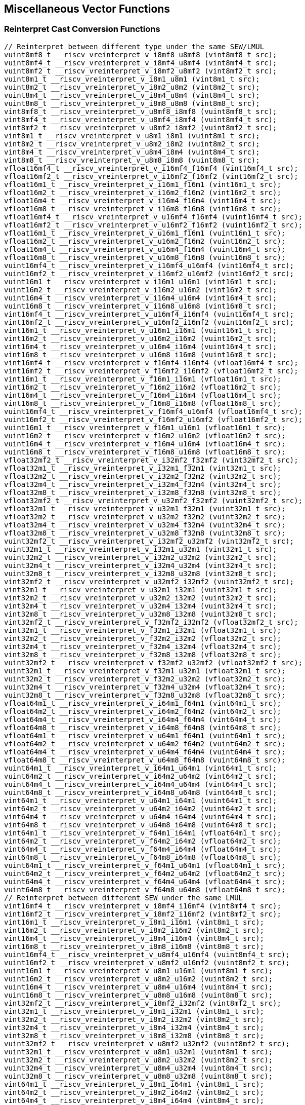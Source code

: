 
== Miscellaneous Vector Functions

[[reinterpret-cast-conversion]]
=== Reinterpret Cast Conversion Functions

``` C
// Reinterpret between different type under the same SEW/LMUL
vuint8mf8_t __riscv_vreinterpret_v_i8mf8_u8mf8 (vint8mf8_t src);
vuint8mf4_t __riscv_vreinterpret_v_i8mf4_u8mf4 (vint8mf4_t src);
vuint8mf2_t __riscv_vreinterpret_v_i8mf2_u8mf2 (vint8mf2_t src);
vuint8m1_t __riscv_vreinterpret_v_i8m1_u8m1 (vint8m1_t src);
vuint8m2_t __riscv_vreinterpret_v_i8m2_u8m2 (vint8m2_t src);
vuint8m4_t __riscv_vreinterpret_v_i8m4_u8m4 (vint8m4_t src);
vuint8m8_t __riscv_vreinterpret_v_i8m8_u8m8 (vint8m8_t src);
vint8mf8_t __riscv_vreinterpret_v_u8mf8_i8mf8 (vuint8mf8_t src);
vint8mf4_t __riscv_vreinterpret_v_u8mf4_i8mf4 (vuint8mf4_t src);
vint8mf2_t __riscv_vreinterpret_v_u8mf2_i8mf2 (vuint8mf2_t src);
vint8m1_t __riscv_vreinterpret_v_u8m1_i8m1 (vuint8m1_t src);
vint8m2_t __riscv_vreinterpret_v_u8m2_i8m2 (vuint8m2_t src);
vint8m4_t __riscv_vreinterpret_v_u8m4_i8m4 (vuint8m4_t src);
vint8m8_t __riscv_vreinterpret_v_u8m8_i8m8 (vuint8m8_t src);
vfloat16mf4_t __riscv_vreinterpret_v_i16mf4_f16mf4 (vint16mf4_t src);
vfloat16mf2_t __riscv_vreinterpret_v_i16mf2_f16mf2 (vint16mf2_t src);
vfloat16m1_t __riscv_vreinterpret_v_i16m1_f16m1 (vint16m1_t src);
vfloat16m2_t __riscv_vreinterpret_v_i16m2_f16m2 (vint16m2_t src);
vfloat16m4_t __riscv_vreinterpret_v_i16m4_f16m4 (vint16m4_t src);
vfloat16m8_t __riscv_vreinterpret_v_i16m8_f16m8 (vint16m8_t src);
vfloat16mf4_t __riscv_vreinterpret_v_u16mf4_f16mf4 (vuint16mf4_t src);
vfloat16mf2_t __riscv_vreinterpret_v_u16mf2_f16mf2 (vuint16mf2_t src);
vfloat16m1_t __riscv_vreinterpret_v_u16m1_f16m1 (vuint16m1_t src);
vfloat16m2_t __riscv_vreinterpret_v_u16m2_f16m2 (vuint16m2_t src);
vfloat16m4_t __riscv_vreinterpret_v_u16m4_f16m4 (vuint16m4_t src);
vfloat16m8_t __riscv_vreinterpret_v_u16m8_f16m8 (vuint16m8_t src);
vuint16mf4_t __riscv_vreinterpret_v_i16mf4_u16mf4 (vint16mf4_t src);
vuint16mf2_t __riscv_vreinterpret_v_i16mf2_u16mf2 (vint16mf2_t src);
vuint16m1_t __riscv_vreinterpret_v_i16m1_u16m1 (vint16m1_t src);
vuint16m2_t __riscv_vreinterpret_v_i16m2_u16m2 (vint16m2_t src);
vuint16m4_t __riscv_vreinterpret_v_i16m4_u16m4 (vint16m4_t src);
vuint16m8_t __riscv_vreinterpret_v_i16m8_u16m8 (vint16m8_t src);
vint16mf4_t __riscv_vreinterpret_v_u16mf4_i16mf4 (vuint16mf4_t src);
vint16mf2_t __riscv_vreinterpret_v_u16mf2_i16mf2 (vuint16mf2_t src);
vint16m1_t __riscv_vreinterpret_v_u16m1_i16m1 (vuint16m1_t src);
vint16m2_t __riscv_vreinterpret_v_u16m2_i16m2 (vuint16m2_t src);
vint16m4_t __riscv_vreinterpret_v_u16m4_i16m4 (vuint16m4_t src);
vint16m8_t __riscv_vreinterpret_v_u16m8_i16m8 (vuint16m8_t src);
vint16mf4_t __riscv_vreinterpret_v_f16mf4_i16mf4 (vfloat16mf4_t src);
vint16mf2_t __riscv_vreinterpret_v_f16mf2_i16mf2 (vfloat16mf2_t src);
vint16m1_t __riscv_vreinterpret_v_f16m1_i16m1 (vfloat16m1_t src);
vint16m2_t __riscv_vreinterpret_v_f16m2_i16m2 (vfloat16m2_t src);
vint16m4_t __riscv_vreinterpret_v_f16m4_i16m4 (vfloat16m4_t src);
vint16m8_t __riscv_vreinterpret_v_f16m8_i16m8 (vfloat16m8_t src);
vuint16mf4_t __riscv_vreinterpret_v_f16mf4_u16mf4 (vfloat16mf4_t src);
vuint16mf2_t __riscv_vreinterpret_v_f16mf2_u16mf2 (vfloat16mf2_t src);
vuint16m1_t __riscv_vreinterpret_v_f16m1_u16m1 (vfloat16m1_t src);
vuint16m2_t __riscv_vreinterpret_v_f16m2_u16m2 (vfloat16m2_t src);
vuint16m4_t __riscv_vreinterpret_v_f16m4_u16m4 (vfloat16m4_t src);
vuint16m8_t __riscv_vreinterpret_v_f16m8_u16m8 (vfloat16m8_t src);
vfloat32mf2_t __riscv_vreinterpret_v_i32mf2_f32mf2 (vint32mf2_t src);
vfloat32m1_t __riscv_vreinterpret_v_i32m1_f32m1 (vint32m1_t src);
vfloat32m2_t __riscv_vreinterpret_v_i32m2_f32m2 (vint32m2_t src);
vfloat32m4_t __riscv_vreinterpret_v_i32m4_f32m4 (vint32m4_t src);
vfloat32m8_t __riscv_vreinterpret_v_i32m8_f32m8 (vint32m8_t src);
vfloat32mf2_t __riscv_vreinterpret_v_u32mf2_f32mf2 (vuint32mf2_t src);
vfloat32m1_t __riscv_vreinterpret_v_u32m1_f32m1 (vuint32m1_t src);
vfloat32m2_t __riscv_vreinterpret_v_u32m2_f32m2 (vuint32m2_t src);
vfloat32m4_t __riscv_vreinterpret_v_u32m4_f32m4 (vuint32m4_t src);
vfloat32m8_t __riscv_vreinterpret_v_u32m8_f32m8 (vuint32m8_t src);
vuint32mf2_t __riscv_vreinterpret_v_i32mf2_u32mf2 (vint32mf2_t src);
vuint32m1_t __riscv_vreinterpret_v_i32m1_u32m1 (vint32m1_t src);
vuint32m2_t __riscv_vreinterpret_v_i32m2_u32m2 (vint32m2_t src);
vuint32m4_t __riscv_vreinterpret_v_i32m4_u32m4 (vint32m4_t src);
vuint32m8_t __riscv_vreinterpret_v_i32m8_u32m8 (vint32m8_t src);
vint32mf2_t __riscv_vreinterpret_v_u32mf2_i32mf2 (vuint32mf2_t src);
vint32m1_t __riscv_vreinterpret_v_u32m1_i32m1 (vuint32m1_t src);
vint32m2_t __riscv_vreinterpret_v_u32m2_i32m2 (vuint32m2_t src);
vint32m4_t __riscv_vreinterpret_v_u32m4_i32m4 (vuint32m4_t src);
vint32m8_t __riscv_vreinterpret_v_u32m8_i32m8 (vuint32m8_t src);
vint32mf2_t __riscv_vreinterpret_v_f32mf2_i32mf2 (vfloat32mf2_t src);
vint32m1_t __riscv_vreinterpret_v_f32m1_i32m1 (vfloat32m1_t src);
vint32m2_t __riscv_vreinterpret_v_f32m2_i32m2 (vfloat32m2_t src);
vint32m4_t __riscv_vreinterpret_v_f32m4_i32m4 (vfloat32m4_t src);
vint32m8_t __riscv_vreinterpret_v_f32m8_i32m8 (vfloat32m8_t src);
vuint32mf2_t __riscv_vreinterpret_v_f32mf2_u32mf2 (vfloat32mf2_t src);
vuint32m1_t __riscv_vreinterpret_v_f32m1_u32m1 (vfloat32m1_t src);
vuint32m2_t __riscv_vreinterpret_v_f32m2_u32m2 (vfloat32m2_t src);
vuint32m4_t __riscv_vreinterpret_v_f32m4_u32m4 (vfloat32m4_t src);
vuint32m8_t __riscv_vreinterpret_v_f32m8_u32m8 (vfloat32m8_t src);
vfloat64m1_t __riscv_vreinterpret_v_i64m1_f64m1 (vint64m1_t src);
vfloat64m2_t __riscv_vreinterpret_v_i64m2_f64m2 (vint64m2_t src);
vfloat64m4_t __riscv_vreinterpret_v_i64m4_f64m4 (vint64m4_t src);
vfloat64m8_t __riscv_vreinterpret_v_i64m8_f64m8 (vint64m8_t src);
vfloat64m1_t __riscv_vreinterpret_v_u64m1_f64m1 (vuint64m1_t src);
vfloat64m2_t __riscv_vreinterpret_v_u64m2_f64m2 (vuint64m2_t src);
vfloat64m4_t __riscv_vreinterpret_v_u64m4_f64m4 (vuint64m4_t src);
vfloat64m8_t __riscv_vreinterpret_v_u64m8_f64m8 (vuint64m8_t src);
vuint64m1_t __riscv_vreinterpret_v_i64m1_u64m1 (vint64m1_t src);
vuint64m2_t __riscv_vreinterpret_v_i64m2_u64m2 (vint64m2_t src);
vuint64m4_t __riscv_vreinterpret_v_i64m4_u64m4 (vint64m4_t src);
vuint64m8_t __riscv_vreinterpret_v_i64m8_u64m8 (vint64m8_t src);
vint64m1_t __riscv_vreinterpret_v_u64m1_i64m1 (vuint64m1_t src);
vint64m2_t __riscv_vreinterpret_v_u64m2_i64m2 (vuint64m2_t src);
vint64m4_t __riscv_vreinterpret_v_u64m4_i64m4 (vuint64m4_t src);
vint64m8_t __riscv_vreinterpret_v_u64m8_i64m8 (vuint64m8_t src);
vint64m1_t __riscv_vreinterpret_v_f64m1_i64m1 (vfloat64m1_t src);
vint64m2_t __riscv_vreinterpret_v_f64m2_i64m2 (vfloat64m2_t src);
vint64m4_t __riscv_vreinterpret_v_f64m4_i64m4 (vfloat64m4_t src);
vint64m8_t __riscv_vreinterpret_v_f64m8_i64m8 (vfloat64m8_t src);
vuint64m1_t __riscv_vreinterpret_v_f64m1_u64m1 (vfloat64m1_t src);
vuint64m2_t __riscv_vreinterpret_v_f64m2_u64m2 (vfloat64m2_t src);
vuint64m4_t __riscv_vreinterpret_v_f64m4_u64m4 (vfloat64m4_t src);
vuint64m8_t __riscv_vreinterpret_v_f64m8_u64m8 (vfloat64m8_t src);
// Reinterpret between different SEW under the same LMUL
vint16mf4_t __riscv_vreinterpret_v_i8mf4_i16mf4 (vint8mf4_t src);
vint16mf2_t __riscv_vreinterpret_v_i8mf2_i16mf2 (vint8mf2_t src);
vint16m1_t __riscv_vreinterpret_v_i8m1_i16m1 (vint8m1_t src);
vint16m2_t __riscv_vreinterpret_v_i8m2_i16m2 (vint8m2_t src);
vint16m4_t __riscv_vreinterpret_v_i8m4_i16m4 (vint8m4_t src);
vint16m8_t __riscv_vreinterpret_v_i8m8_i16m8 (vint8m8_t src);
vuint16mf4_t __riscv_vreinterpret_v_u8mf4_u16mf4 (vuint8mf4_t src);
vuint16mf2_t __riscv_vreinterpret_v_u8mf2_u16mf2 (vuint8mf2_t src);
vuint16m1_t __riscv_vreinterpret_v_u8m1_u16m1 (vuint8m1_t src);
vuint16m2_t __riscv_vreinterpret_v_u8m2_u16m2 (vuint8m2_t src);
vuint16m4_t __riscv_vreinterpret_v_u8m4_u16m4 (vuint8m4_t src);
vuint16m8_t __riscv_vreinterpret_v_u8m8_u16m8 (vuint8m8_t src);
vint32mf2_t __riscv_vreinterpret_v_i8mf2_i32mf2 (vint8mf2_t src);
vint32m1_t __riscv_vreinterpret_v_i8m1_i32m1 (vint8m1_t src);
vint32m2_t __riscv_vreinterpret_v_i8m2_i32m2 (vint8m2_t src);
vint32m4_t __riscv_vreinterpret_v_i8m4_i32m4 (vint8m4_t src);
vint32m8_t __riscv_vreinterpret_v_i8m8_i32m8 (vint8m8_t src);
vuint32mf2_t __riscv_vreinterpret_v_u8mf2_u32mf2 (vuint8mf2_t src);
vuint32m1_t __riscv_vreinterpret_v_u8m1_u32m1 (vuint8m1_t src);
vuint32m2_t __riscv_vreinterpret_v_u8m2_u32m2 (vuint8m2_t src);
vuint32m4_t __riscv_vreinterpret_v_u8m4_u32m4 (vuint8m4_t src);
vuint32m8_t __riscv_vreinterpret_v_u8m8_u32m8 (vuint8m8_t src);
vint64m1_t __riscv_vreinterpret_v_i8m1_i64m1 (vint8m1_t src);
vint64m2_t __riscv_vreinterpret_v_i8m2_i64m2 (vint8m2_t src);
vint64m4_t __riscv_vreinterpret_v_i8m4_i64m4 (vint8m4_t src);
vint64m8_t __riscv_vreinterpret_v_i8m8_i64m8 (vint8m8_t src);
vuint64m1_t __riscv_vreinterpret_v_u8m1_u64m1 (vuint8m1_t src);
vuint64m2_t __riscv_vreinterpret_v_u8m2_u64m2 (vuint8m2_t src);
vuint64m4_t __riscv_vreinterpret_v_u8m4_u64m4 (vuint8m4_t src);
vuint64m8_t __riscv_vreinterpret_v_u8m8_u64m8 (vuint8m8_t src);
vint8mf4_t __riscv_vreinterpret_v_i16mf4_i8mf4 (vint16mf4_t src);
vint8mf2_t __riscv_vreinterpret_v_i16mf2_i8mf2 (vint16mf2_t src);
vint8m1_t __riscv_vreinterpret_v_i16m1_i8m1 (vint16m1_t src);
vint8m2_t __riscv_vreinterpret_v_i16m2_i8m2 (vint16m2_t src);
vint8m4_t __riscv_vreinterpret_v_i16m4_i8m4 (vint16m4_t src);
vint8m8_t __riscv_vreinterpret_v_i16m8_i8m8 (vint16m8_t src);
vuint8mf4_t __riscv_vreinterpret_v_u16mf4_u8mf4 (vuint16mf4_t src);
vuint8mf2_t __riscv_vreinterpret_v_u16mf2_u8mf2 (vuint16mf2_t src);
vuint8m1_t __riscv_vreinterpret_v_u16m1_u8m1 (vuint16m1_t src);
vuint8m2_t __riscv_vreinterpret_v_u16m2_u8m2 (vuint16m2_t src);
vuint8m4_t __riscv_vreinterpret_v_u16m4_u8m4 (vuint16m4_t src);
vuint8m8_t __riscv_vreinterpret_v_u16m8_u8m8 (vuint16m8_t src);
vint32mf2_t __riscv_vreinterpret_v_i16mf2_i32mf2 (vint16mf2_t src);
vint32m1_t __riscv_vreinterpret_v_i16m1_i32m1 (vint16m1_t src);
vint32m2_t __riscv_vreinterpret_v_i16m2_i32m2 (vint16m2_t src);
vint32m4_t __riscv_vreinterpret_v_i16m4_i32m4 (vint16m4_t src);
vint32m8_t __riscv_vreinterpret_v_i16m8_i32m8 (vint16m8_t src);
vuint32mf2_t __riscv_vreinterpret_v_u16mf2_u32mf2 (vuint16mf2_t src);
vuint32m1_t __riscv_vreinterpret_v_u16m1_u32m1 (vuint16m1_t src);
vuint32m2_t __riscv_vreinterpret_v_u16m2_u32m2 (vuint16m2_t src);
vuint32m4_t __riscv_vreinterpret_v_u16m4_u32m4 (vuint16m4_t src);
vuint32m8_t __riscv_vreinterpret_v_u16m8_u32m8 (vuint16m8_t src);
vint64m1_t __riscv_vreinterpret_v_i16m1_i64m1 (vint16m1_t src);
vint64m2_t __riscv_vreinterpret_v_i16m2_i64m2 (vint16m2_t src);
vint64m4_t __riscv_vreinterpret_v_i16m4_i64m4 (vint16m4_t src);
vint64m8_t __riscv_vreinterpret_v_i16m8_i64m8 (vint16m8_t src);
vuint64m1_t __riscv_vreinterpret_v_u16m1_u64m1 (vuint16m1_t src);
vuint64m2_t __riscv_vreinterpret_v_u16m2_u64m2 (vuint16m2_t src);
vuint64m4_t __riscv_vreinterpret_v_u16m4_u64m4 (vuint16m4_t src);
vuint64m8_t __riscv_vreinterpret_v_u16m8_u64m8 (vuint16m8_t src);
vint8mf2_t __riscv_vreinterpret_v_i32mf2_i8mf2 (vint32mf2_t src);
vint8m1_t __riscv_vreinterpret_v_i32m1_i8m1 (vint32m1_t src);
vint8m2_t __riscv_vreinterpret_v_i32m2_i8m2 (vint32m2_t src);
vint8m4_t __riscv_vreinterpret_v_i32m4_i8m4 (vint32m4_t src);
vint8m8_t __riscv_vreinterpret_v_i32m8_i8m8 (vint32m8_t src);
vuint8mf2_t __riscv_vreinterpret_v_u32mf2_u8mf2 (vuint32mf2_t src);
vuint8m1_t __riscv_vreinterpret_v_u32m1_u8m1 (vuint32m1_t src);
vuint8m2_t __riscv_vreinterpret_v_u32m2_u8m2 (vuint32m2_t src);
vuint8m4_t __riscv_vreinterpret_v_u32m4_u8m4 (vuint32m4_t src);
vuint8m8_t __riscv_vreinterpret_v_u32m8_u8m8 (vuint32m8_t src);
vint16mf2_t __riscv_vreinterpret_v_i32mf2_i16mf2 (vint32mf2_t src);
vint16m1_t __riscv_vreinterpret_v_i32m1_i16m1 (vint32m1_t src);
vint16m2_t __riscv_vreinterpret_v_i32m2_i16m2 (vint32m2_t src);
vint16m4_t __riscv_vreinterpret_v_i32m4_i16m4 (vint32m4_t src);
vint16m8_t __riscv_vreinterpret_v_i32m8_i16m8 (vint32m8_t src);
vuint16mf2_t __riscv_vreinterpret_v_u32mf2_u16mf2 (vuint32mf2_t src);
vuint16m1_t __riscv_vreinterpret_v_u32m1_u16m1 (vuint32m1_t src);
vuint16m2_t __riscv_vreinterpret_v_u32m2_u16m2 (vuint32m2_t src);
vuint16m4_t __riscv_vreinterpret_v_u32m4_u16m4 (vuint32m4_t src);
vuint16m8_t __riscv_vreinterpret_v_u32m8_u16m8 (vuint32m8_t src);
vint64m1_t __riscv_vreinterpret_v_i32m1_i64m1 (vint32m1_t src);
vint64m2_t __riscv_vreinterpret_v_i32m2_i64m2 (vint32m2_t src);
vint64m4_t __riscv_vreinterpret_v_i32m4_i64m4 (vint32m4_t src);
vint64m8_t __riscv_vreinterpret_v_i32m8_i64m8 (vint32m8_t src);
vuint64m1_t __riscv_vreinterpret_v_u32m1_u64m1 (vuint32m1_t src);
vuint64m2_t __riscv_vreinterpret_v_u32m2_u64m2 (vuint32m2_t src);
vuint64m4_t __riscv_vreinterpret_v_u32m4_u64m4 (vuint32m4_t src);
vuint64m8_t __riscv_vreinterpret_v_u32m8_u64m8 (vuint32m8_t src);
vint8m1_t __riscv_vreinterpret_v_i64m1_i8m1 (vint64m1_t src);
vint8m2_t __riscv_vreinterpret_v_i64m2_i8m2 (vint64m2_t src);
vint8m4_t __riscv_vreinterpret_v_i64m4_i8m4 (vint64m4_t src);
vint8m8_t __riscv_vreinterpret_v_i64m8_i8m8 (vint64m8_t src);
vuint8m1_t __riscv_vreinterpret_v_u64m1_u8m1 (vuint64m1_t src);
vuint8m2_t __riscv_vreinterpret_v_u64m2_u8m2 (vuint64m2_t src);
vuint8m4_t __riscv_vreinterpret_v_u64m4_u8m4 (vuint64m4_t src);
vuint8m8_t __riscv_vreinterpret_v_u64m8_u8m8 (vuint64m8_t src);
vint16m1_t __riscv_vreinterpret_v_i64m1_i16m1 (vint64m1_t src);
vint16m2_t __riscv_vreinterpret_v_i64m2_i16m2 (vint64m2_t src);
vint16m4_t __riscv_vreinterpret_v_i64m4_i16m4 (vint64m4_t src);
vint16m8_t __riscv_vreinterpret_v_i64m8_i16m8 (vint64m8_t src);
vuint16m1_t __riscv_vreinterpret_v_u64m1_u16m1 (vuint64m1_t src);
vuint16m2_t __riscv_vreinterpret_v_u64m2_u16m2 (vuint64m2_t src);
vuint16m4_t __riscv_vreinterpret_v_u64m4_u16m4 (vuint64m4_t src);
vuint16m8_t __riscv_vreinterpret_v_u64m8_u16m8 (vuint64m8_t src);
vint32m1_t __riscv_vreinterpret_v_i64m1_i32m1 (vint64m1_t src);
vint32m2_t __riscv_vreinterpret_v_i64m2_i32m2 (vint64m2_t src);
vint32m4_t __riscv_vreinterpret_v_i64m4_i32m4 (vint64m4_t src);
vint32m8_t __riscv_vreinterpret_v_i64m8_i32m8 (vint64m8_t src);
vuint32m1_t __riscv_vreinterpret_v_u64m1_u32m1 (vuint64m1_t src);
vuint32m2_t __riscv_vreinterpret_v_u64m2_u32m2 (vuint64m2_t src);
vuint32m4_t __riscv_vreinterpret_v_u64m4_u32m4 (vuint64m4_t src);
vuint32m8_t __riscv_vreinterpret_v_u64m8_u32m8 (vuint64m8_t src);
// Reinterpret between vector boolean types and LMUL=1 (m1) vector integer types
vbool64_t __riscv_vreinterpret_v_i8m1_b64 (vint8m1_t src);
vint8m1_t __riscv_vreinterpret_v_b64_i8m1 (vbool64_t src);
vbool32_t __riscv_vreinterpret_v_i8m1_b32 (vint8m1_t src);
vint8m1_t __riscv_vreinterpret_v_b32_i8m1 (vbool32_t src);
vbool16_t __riscv_vreinterpret_v_i8m1_b16 (vint8m1_t src);
vint8m1_t __riscv_vreinterpret_v_b16_i8m1 (vbool16_t src);
vbool8_t __riscv_vreinterpret_v_i8m1_b8 (vint8m1_t src);
vint8m1_t __riscv_vreinterpret_v_b8_i8m1 (vbool8_t src);
vbool4_t __riscv_vreinterpret_v_i8m1_b4 (vint8m1_t src);
vint8m1_t __riscv_vreinterpret_v_b4_i8m1 (vbool4_t src);
vbool2_t __riscv_vreinterpret_v_i8m1_b2 (vint8m1_t src);
vint8m1_t __riscv_vreinterpret_v_b2_i8m1 (vbool2_t src);
vbool1_t __riscv_vreinterpret_v_i8m1_b1 (vint8m1_t src);
vint8m1_t __riscv_vreinterpret_v_b1_i8m1 (vbool1_t src);
vbool64_t __riscv_vreinterpret_v_u8m1_b64 (vuint8m1_t src);
vuint8m1_t __riscv_vreinterpret_v_b64_u8m1 (vbool64_t src);
vbool32_t __riscv_vreinterpret_v_u8m1_b32 (vuint8m1_t src);
vuint8m1_t __riscv_vreinterpret_v_b32_u8m1 (vbool32_t src);
vbool16_t __riscv_vreinterpret_v_u8m1_b16 (vuint8m1_t src);
vuint8m1_t __riscv_vreinterpret_v_b16_u8m1 (vbool16_t src);
vbool8_t __riscv_vreinterpret_v_u8m1_b8 (vuint8m1_t src);
vuint8m1_t __riscv_vreinterpret_v_b8_u8m1 (vbool8_t src);
vbool4_t __riscv_vreinterpret_v_u8m1_b4 (vuint8m1_t src);
vuint8m1_t __riscv_vreinterpret_v_b4_u8m1 (vbool4_t src);
vbool2_t __riscv_vreinterpret_v_u8m1_b2 (vuint8m1_t src);
vuint8m1_t __riscv_vreinterpret_v_b2_u8m1 (vbool2_t src);
vbool1_t __riscv_vreinterpret_v_u8m1_b1 (vuint8m1_t src);
vuint8m1_t __riscv_vreinterpret_v_b1_u8m1 (vbool1_t src);
vbool64_t __riscv_vreinterpret_v_i16m1_b64 (vint16m1_t src);
vint16m1_t __riscv_vreinterpret_v_b64_i16m1 (vbool64_t src);
vbool32_t __riscv_vreinterpret_v_i16m1_b32 (vint16m1_t src);
vint16m1_t __riscv_vreinterpret_v_b32_i16m1 (vbool32_t src);
vbool16_t __riscv_vreinterpret_v_i16m1_b16 (vint16m1_t src);
vint16m1_t __riscv_vreinterpret_v_b16_i16m1 (vbool16_t src);
vbool8_t __riscv_vreinterpret_v_i16m1_b8 (vint16m1_t src);
vint16m1_t __riscv_vreinterpret_v_b8_i16m1 (vbool8_t src);
vbool4_t __riscv_vreinterpret_v_i16m1_b4 (vint16m1_t src);
vint16m1_t __riscv_vreinterpret_v_b4_i16m1 (vbool4_t src);
vbool2_t __riscv_vreinterpret_v_i16m1_b2 (vint16m1_t src);
vint16m1_t __riscv_vreinterpret_v_b2_i16m1 (vbool2_t src);
vbool64_t __riscv_vreinterpret_v_u16m1_b64 (vuint16m1_t src);
vuint16m1_t __riscv_vreinterpret_v_b64_u16m1 (vbool64_t src);
vbool32_t __riscv_vreinterpret_v_u16m1_b32 (vuint16m1_t src);
vuint16m1_t __riscv_vreinterpret_v_b32_u16m1 (vbool32_t src);
vbool16_t __riscv_vreinterpret_v_u16m1_b16 (vuint16m1_t src);
vuint16m1_t __riscv_vreinterpret_v_b16_u16m1 (vbool16_t src);
vbool8_t __riscv_vreinterpret_v_u16m1_b8 (vuint16m1_t src);
vuint16m1_t __riscv_vreinterpret_v_b8_u16m1 (vbool8_t src);
vbool4_t __riscv_vreinterpret_v_u16m1_b4 (vuint16m1_t src);
vuint16m1_t __riscv_vreinterpret_v_b4_u16m1 (vbool4_t src);
vbool2_t __riscv_vreinterpret_v_u16m1_b2 (vuint16m1_t src);
vuint16m1_t __riscv_vreinterpret_v_b2_u16m1 (vbool2_t src);
vbool64_t __riscv_vreinterpret_v_i32m1_b64 (vint32m1_t src);
vint32m1_t __riscv_vreinterpret_v_b64_i32m1 (vbool64_t src);
vbool32_t __riscv_vreinterpret_v_i32m1_b32 (vint32m1_t src);
vint32m1_t __riscv_vreinterpret_v_b32_i32m1 (vbool32_t src);
vbool16_t __riscv_vreinterpret_v_i32m1_b16 (vint32m1_t src);
vint32m1_t __riscv_vreinterpret_v_b16_i32m1 (vbool16_t src);
vbool8_t __riscv_vreinterpret_v_i32m1_b8 (vint32m1_t src);
vint32m1_t __riscv_vreinterpret_v_b8_i32m1 (vbool8_t src);
vbool4_t __riscv_vreinterpret_v_i32m1_b4 (vint32m1_t src);
vint32m1_t __riscv_vreinterpret_v_b4_i32m1 (vbool4_t src);
vbool64_t __riscv_vreinterpret_v_u32m1_b64 (vuint32m1_t src);
vuint32m1_t __riscv_vreinterpret_v_b64_u32m1 (vbool64_t src);
vbool32_t __riscv_vreinterpret_v_u32m1_b32 (vuint32m1_t src);
vuint32m1_t __riscv_vreinterpret_v_b32_u32m1 (vbool32_t src);
vbool16_t __riscv_vreinterpret_v_u32m1_b16 (vuint32m1_t src);
vuint32m1_t __riscv_vreinterpret_v_b16_u32m1 (vbool16_t src);
vbool8_t __riscv_vreinterpret_v_u32m1_b8 (vuint32m1_t src);
vuint32m1_t __riscv_vreinterpret_v_b8_u32m1 (vbool8_t src);
vbool4_t __riscv_vreinterpret_v_u32m1_b4 (vuint32m1_t src);
vuint32m1_t __riscv_vreinterpret_v_b4_u32m1 (vbool4_t src);
vbool64_t __riscv_vreinterpret_v_i64m1_b64 (vint64m1_t src);
vint64m1_t __riscv_vreinterpret_v_b64_i64m1 (vbool64_t src);
vbool32_t __riscv_vreinterpret_v_i64m1_b32 (vint64m1_t src);
vint64m1_t __riscv_vreinterpret_v_b32_i64m1 (vbool32_t src);
vbool16_t __riscv_vreinterpret_v_i64m1_b16 (vint64m1_t src);
vint64m1_t __riscv_vreinterpret_v_b16_i64m1 (vbool16_t src);
vbool8_t __riscv_vreinterpret_v_i64m1_b8 (vint64m1_t src);
vint64m1_t __riscv_vreinterpret_v_b8_i64m1 (vbool8_t src);
vbool64_t __riscv_vreinterpret_v_u64m1_b64 (vuint64m1_t src);
vuint64m1_t __riscv_vreinterpret_v_b64_u64m1 (vbool64_t src);
vbool32_t __riscv_vreinterpret_v_u64m1_b32 (vuint64m1_t src);
vuint64m1_t __riscv_vreinterpret_v_b32_u64m1 (vbool32_t src);
vbool16_t __riscv_vreinterpret_v_u64m1_b16 (vuint64m1_t src);
vuint64m1_t __riscv_vreinterpret_v_b16_u64m1 (vbool16_t src);
vbool8_t __riscv_vreinterpret_v_u64m1_b8 (vuint64m1_t src);
vuint64m1_t __riscv_vreinterpret_v_b8_u64m1 (vbool8_t src);
```

[[vector-lmul-extensionn]]
=== Vector LMUL Extension Functions

``` C
vfloat16mf2_t __riscv_vlmul_ext_v_f16mf4_f16mf2 (vfloat16mf4_t op1);
vfloat16m1_t __riscv_vlmul_ext_v_f16mf4_f16m1 (vfloat16mf4_t op1);
vfloat16m2_t __riscv_vlmul_ext_v_f16mf4_f16m2 (vfloat16mf4_t op1);
vfloat16m4_t __riscv_vlmul_ext_v_f16mf4_f16m4 (vfloat16mf4_t op1);
vfloat16m8_t __riscv_vlmul_ext_v_f16mf4_f16m8 (vfloat16mf4_t op1);
vfloat16m1_t __riscv_vlmul_ext_v_f16mf2_f16m1 (vfloat16mf2_t op1);
vfloat16m2_t __riscv_vlmul_ext_v_f16mf2_f16m2 (vfloat16mf2_t op1);
vfloat16m4_t __riscv_vlmul_ext_v_f16mf2_f16m4 (vfloat16mf2_t op1);
vfloat16m8_t __riscv_vlmul_ext_v_f16mf2_f16m8 (vfloat16mf2_t op1);
vfloat16m2_t __riscv_vlmul_ext_v_f16m1_f16m2 (vfloat16m1_t op1);
vfloat16m4_t __riscv_vlmul_ext_v_f16m1_f16m4 (vfloat16m1_t op1);
vfloat16m8_t __riscv_vlmul_ext_v_f16m1_f16m8 (vfloat16m1_t op1);
vfloat16m4_t __riscv_vlmul_ext_v_f16m2_f16m4 (vfloat16m2_t op1);
vfloat16m8_t __riscv_vlmul_ext_v_f16m2_f16m8 (vfloat16m2_t op1);
vfloat16m8_t __riscv_vlmul_ext_v_f16m4_f16m8 (vfloat16m4_t op1);
vfloat32m1_t __riscv_vlmul_ext_v_f32mf2_f32m1 (vfloat32mf2_t op1);
vfloat32m2_t __riscv_vlmul_ext_v_f32mf2_f32m2 (vfloat32mf2_t op1);
vfloat32m4_t __riscv_vlmul_ext_v_f32mf2_f32m4 (vfloat32mf2_t op1);
vfloat32m8_t __riscv_vlmul_ext_v_f32mf2_f32m8 (vfloat32mf2_t op1);
vfloat32m2_t __riscv_vlmul_ext_v_f32m1_f32m2 (vfloat32m1_t op1);
vfloat32m4_t __riscv_vlmul_ext_v_f32m1_f32m4 (vfloat32m1_t op1);
vfloat32m8_t __riscv_vlmul_ext_v_f32m1_f32m8 (vfloat32m1_t op1);
vfloat32m4_t __riscv_vlmul_ext_v_f32m2_f32m4 (vfloat32m2_t op1);
vfloat32m8_t __riscv_vlmul_ext_v_f32m2_f32m8 (vfloat32m2_t op1);
vfloat32m8_t __riscv_vlmul_ext_v_f32m4_f32m8 (vfloat32m4_t op1);
vfloat64m2_t __riscv_vlmul_ext_v_f64m1_f64m2 (vfloat64m1_t op1);
vfloat64m4_t __riscv_vlmul_ext_v_f64m1_f64m4 (vfloat64m1_t op1);
vfloat64m8_t __riscv_vlmul_ext_v_f64m1_f64m8 (vfloat64m1_t op1);
vfloat64m4_t __riscv_vlmul_ext_v_f64m2_f64m4 (vfloat64m2_t op1);
vfloat64m8_t __riscv_vlmul_ext_v_f64m2_f64m8 (vfloat64m2_t op1);
vfloat64m8_t __riscv_vlmul_ext_v_f64m4_f64m8 (vfloat64m4_t op1);
vint8mf4_t __riscv_vlmul_ext_v_i8mf8_i8mf4 (vint8mf8_t op1);
vint8mf2_t __riscv_vlmul_ext_v_i8mf8_i8mf2 (vint8mf8_t op1);
vint8m1_t __riscv_vlmul_ext_v_i8mf8_i8m1 (vint8mf8_t op1);
vint8m2_t __riscv_vlmul_ext_v_i8mf8_i8m2 (vint8mf8_t op1);
vint8m4_t __riscv_vlmul_ext_v_i8mf8_i8m4 (vint8mf8_t op1);
vint8m8_t __riscv_vlmul_ext_v_i8mf8_i8m8 (vint8mf8_t op1);
vint8mf2_t __riscv_vlmul_ext_v_i8mf4_i8mf2 (vint8mf4_t op1);
vint8m1_t __riscv_vlmul_ext_v_i8mf4_i8m1 (vint8mf4_t op1);
vint8m2_t __riscv_vlmul_ext_v_i8mf4_i8m2 (vint8mf4_t op1);
vint8m4_t __riscv_vlmul_ext_v_i8mf4_i8m4 (vint8mf4_t op1);
vint8m8_t __riscv_vlmul_ext_v_i8mf4_i8m8 (vint8mf4_t op1);
vint8m1_t __riscv_vlmul_ext_v_i8mf2_i8m1 (vint8mf2_t op1);
vint8m2_t __riscv_vlmul_ext_v_i8mf2_i8m2 (vint8mf2_t op1);
vint8m4_t __riscv_vlmul_ext_v_i8mf2_i8m4 (vint8mf2_t op1);
vint8m8_t __riscv_vlmul_ext_v_i8mf2_i8m8 (vint8mf2_t op1);
vint8m2_t __riscv_vlmul_ext_v_i8m1_i8m2 (vint8m1_t op1);
vint8m4_t __riscv_vlmul_ext_v_i8m1_i8m4 (vint8m1_t op1);
vint8m8_t __riscv_vlmul_ext_v_i8m1_i8m8 (vint8m1_t op1);
vint8m4_t __riscv_vlmul_ext_v_i8m2_i8m4 (vint8m2_t op1);
vint8m8_t __riscv_vlmul_ext_v_i8m2_i8m8 (vint8m2_t op1);
vint8m8_t __riscv_vlmul_ext_v_i8m4_i8m8 (vint8m4_t op1);
vint16mf2_t __riscv_vlmul_ext_v_i16mf4_i16mf2 (vint16mf4_t op1);
vint16m1_t __riscv_vlmul_ext_v_i16mf4_i16m1 (vint16mf4_t op1);
vint16m2_t __riscv_vlmul_ext_v_i16mf4_i16m2 (vint16mf4_t op1);
vint16m4_t __riscv_vlmul_ext_v_i16mf4_i16m4 (vint16mf4_t op1);
vint16m8_t __riscv_vlmul_ext_v_i16mf4_i16m8 (vint16mf4_t op1);
vint16m1_t __riscv_vlmul_ext_v_i16mf2_i16m1 (vint16mf2_t op1);
vint16m2_t __riscv_vlmul_ext_v_i16mf2_i16m2 (vint16mf2_t op1);
vint16m4_t __riscv_vlmul_ext_v_i16mf2_i16m4 (vint16mf2_t op1);
vint16m8_t __riscv_vlmul_ext_v_i16mf2_i16m8 (vint16mf2_t op1);
vint16m2_t __riscv_vlmul_ext_v_i16m1_i16m2 (vint16m1_t op1);
vint16m4_t __riscv_vlmul_ext_v_i16m1_i16m4 (vint16m1_t op1);
vint16m8_t __riscv_vlmul_ext_v_i16m1_i16m8 (vint16m1_t op1);
vint16m4_t __riscv_vlmul_ext_v_i16m2_i16m4 (vint16m2_t op1);
vint16m8_t __riscv_vlmul_ext_v_i16m2_i16m8 (vint16m2_t op1);
vint16m8_t __riscv_vlmul_ext_v_i16m4_i16m8 (vint16m4_t op1);
vint32m1_t __riscv_vlmul_ext_v_i32mf2_i32m1 (vint32mf2_t op1);
vint32m2_t __riscv_vlmul_ext_v_i32mf2_i32m2 (vint32mf2_t op1);
vint32m4_t __riscv_vlmul_ext_v_i32mf2_i32m4 (vint32mf2_t op1);
vint32m8_t __riscv_vlmul_ext_v_i32mf2_i32m8 (vint32mf2_t op1);
vint32m2_t __riscv_vlmul_ext_v_i32m1_i32m2 (vint32m1_t op1);
vint32m4_t __riscv_vlmul_ext_v_i32m1_i32m4 (vint32m1_t op1);
vint32m8_t __riscv_vlmul_ext_v_i32m1_i32m8 (vint32m1_t op1);
vint32m4_t __riscv_vlmul_ext_v_i32m2_i32m4 (vint32m2_t op1);
vint32m8_t __riscv_vlmul_ext_v_i32m2_i32m8 (vint32m2_t op1);
vint32m8_t __riscv_vlmul_ext_v_i32m4_i32m8 (vint32m4_t op1);
vint64m2_t __riscv_vlmul_ext_v_i64m1_i64m2 (vint64m1_t op1);
vint64m4_t __riscv_vlmul_ext_v_i64m1_i64m4 (vint64m1_t op1);
vint64m8_t __riscv_vlmul_ext_v_i64m1_i64m8 (vint64m1_t op1);
vint64m4_t __riscv_vlmul_ext_v_i64m2_i64m4 (vint64m2_t op1);
vint64m8_t __riscv_vlmul_ext_v_i64m2_i64m8 (vint64m2_t op1);
vint64m8_t __riscv_vlmul_ext_v_i64m4_i64m8 (vint64m4_t op1);
vuint8mf4_t __riscv_vlmul_ext_v_u8mf8_u8mf4 (vuint8mf8_t op1);
vuint8mf2_t __riscv_vlmul_ext_v_u8mf8_u8mf2 (vuint8mf8_t op1);
vuint8m1_t __riscv_vlmul_ext_v_u8mf8_u8m1 (vuint8mf8_t op1);
vuint8m2_t __riscv_vlmul_ext_v_u8mf8_u8m2 (vuint8mf8_t op1);
vuint8m4_t __riscv_vlmul_ext_v_u8mf8_u8m4 (vuint8mf8_t op1);
vuint8m8_t __riscv_vlmul_ext_v_u8mf8_u8m8 (vuint8mf8_t op1);
vuint8mf2_t __riscv_vlmul_ext_v_u8mf4_u8mf2 (vuint8mf4_t op1);
vuint8m1_t __riscv_vlmul_ext_v_u8mf4_u8m1 (vuint8mf4_t op1);
vuint8m2_t __riscv_vlmul_ext_v_u8mf4_u8m2 (vuint8mf4_t op1);
vuint8m4_t __riscv_vlmul_ext_v_u8mf4_u8m4 (vuint8mf4_t op1);
vuint8m8_t __riscv_vlmul_ext_v_u8mf4_u8m8 (vuint8mf4_t op1);
vuint8m1_t __riscv_vlmul_ext_v_u8mf2_u8m1 (vuint8mf2_t op1);
vuint8m2_t __riscv_vlmul_ext_v_u8mf2_u8m2 (vuint8mf2_t op1);
vuint8m4_t __riscv_vlmul_ext_v_u8mf2_u8m4 (vuint8mf2_t op1);
vuint8m8_t __riscv_vlmul_ext_v_u8mf2_u8m8 (vuint8mf2_t op1);
vuint8m2_t __riscv_vlmul_ext_v_u8m1_u8m2 (vuint8m1_t op1);
vuint8m4_t __riscv_vlmul_ext_v_u8m1_u8m4 (vuint8m1_t op1);
vuint8m8_t __riscv_vlmul_ext_v_u8m1_u8m8 (vuint8m1_t op1);
vuint8m4_t __riscv_vlmul_ext_v_u8m2_u8m4 (vuint8m2_t op1);
vuint8m8_t __riscv_vlmul_ext_v_u8m2_u8m8 (vuint8m2_t op1);
vuint8m8_t __riscv_vlmul_ext_v_u8m4_u8m8 (vuint8m4_t op1);
vuint16mf2_t __riscv_vlmul_ext_v_u16mf4_u16mf2 (vuint16mf4_t op1);
vuint16m1_t __riscv_vlmul_ext_v_u16mf4_u16m1 (vuint16mf4_t op1);
vuint16m2_t __riscv_vlmul_ext_v_u16mf4_u16m2 (vuint16mf4_t op1);
vuint16m4_t __riscv_vlmul_ext_v_u16mf4_u16m4 (vuint16mf4_t op1);
vuint16m8_t __riscv_vlmul_ext_v_u16mf4_u16m8 (vuint16mf4_t op1);
vuint16m1_t __riscv_vlmul_ext_v_u16mf2_u16m1 (vuint16mf2_t op1);
vuint16m2_t __riscv_vlmul_ext_v_u16mf2_u16m2 (vuint16mf2_t op1);
vuint16m4_t __riscv_vlmul_ext_v_u16mf2_u16m4 (vuint16mf2_t op1);
vuint16m8_t __riscv_vlmul_ext_v_u16mf2_u16m8 (vuint16mf2_t op1);
vuint16m2_t __riscv_vlmul_ext_v_u16m1_u16m2 (vuint16m1_t op1);
vuint16m4_t __riscv_vlmul_ext_v_u16m1_u16m4 (vuint16m1_t op1);
vuint16m8_t __riscv_vlmul_ext_v_u16m1_u16m8 (vuint16m1_t op1);
vuint16m4_t __riscv_vlmul_ext_v_u16m2_u16m4 (vuint16m2_t op1);
vuint16m8_t __riscv_vlmul_ext_v_u16m2_u16m8 (vuint16m2_t op1);
vuint16m8_t __riscv_vlmul_ext_v_u16m4_u16m8 (vuint16m4_t op1);
vuint32m1_t __riscv_vlmul_ext_v_u32mf2_u32m1 (vuint32mf2_t op1);
vuint32m2_t __riscv_vlmul_ext_v_u32mf2_u32m2 (vuint32mf2_t op1);
vuint32m4_t __riscv_vlmul_ext_v_u32mf2_u32m4 (vuint32mf2_t op1);
vuint32m8_t __riscv_vlmul_ext_v_u32mf2_u32m8 (vuint32mf2_t op1);
vuint32m2_t __riscv_vlmul_ext_v_u32m1_u32m2 (vuint32m1_t op1);
vuint32m4_t __riscv_vlmul_ext_v_u32m1_u32m4 (vuint32m1_t op1);
vuint32m8_t __riscv_vlmul_ext_v_u32m1_u32m8 (vuint32m1_t op1);
vuint32m4_t __riscv_vlmul_ext_v_u32m2_u32m4 (vuint32m2_t op1);
vuint32m8_t __riscv_vlmul_ext_v_u32m2_u32m8 (vuint32m2_t op1);
vuint32m8_t __riscv_vlmul_ext_v_u32m4_u32m8 (vuint32m4_t op1);
vuint64m2_t __riscv_vlmul_ext_v_u64m1_u64m2 (vuint64m1_t op1);
vuint64m4_t __riscv_vlmul_ext_v_u64m1_u64m4 (vuint64m1_t op1);
vuint64m8_t __riscv_vlmul_ext_v_u64m1_u64m8 (vuint64m1_t op1);
vuint64m4_t __riscv_vlmul_ext_v_u64m2_u64m4 (vuint64m2_t op1);
vuint64m8_t __riscv_vlmul_ext_v_u64m2_u64m8 (vuint64m2_t op1);
vuint64m8_t __riscv_vlmul_ext_v_u64m4_u64m8 (vuint64m4_t op1);
```

[[vector-lmul-truncation]]
=== Vector LMUL Truncation Functions

``` C
vfloat16mf4_t __riscv_vlmul_trunc_v_f16mf2_f16mf4 (vfloat16mf2_t op1);
vfloat16mf4_t __riscv_vlmul_trunc_v_f16m1_f16mf4 (vfloat16m1_t op1);
vfloat16mf2_t __riscv_vlmul_trunc_v_f16m1_f16mf2 (vfloat16m1_t op1);
vfloat16mf4_t __riscv_vlmul_trunc_v_f16m2_f16mf4 (vfloat16m2_t op1);
vfloat16mf2_t __riscv_vlmul_trunc_v_f16m2_f16mf2 (vfloat16m2_t op1);
vfloat16m1_t __riscv_vlmul_trunc_v_f16m2_f16m1 (vfloat16m2_t op1);
vfloat16mf4_t __riscv_vlmul_trunc_v_f16m4_f16mf4 (vfloat16m4_t op1);
vfloat16mf2_t __riscv_vlmul_trunc_v_f16m4_f16mf2 (vfloat16m4_t op1);
vfloat16m1_t __riscv_vlmul_trunc_v_f16m4_f16m1 (vfloat16m4_t op1);
vfloat16m2_t __riscv_vlmul_trunc_v_f16m4_f16m2 (vfloat16m4_t op1);
vfloat16mf4_t __riscv_vlmul_trunc_v_f16m8_f16mf4 (vfloat16m8_t op1);
vfloat16mf2_t __riscv_vlmul_trunc_v_f16m8_f16mf2 (vfloat16m8_t op1);
vfloat16m1_t __riscv_vlmul_trunc_v_f16m8_f16m1 (vfloat16m8_t op1);
vfloat16m2_t __riscv_vlmul_trunc_v_f16m8_f16m2 (vfloat16m8_t op1);
vfloat16m4_t __riscv_vlmul_trunc_v_f16m8_f16m4 (vfloat16m8_t op1);
vfloat32mf2_t __riscv_vlmul_trunc_v_f32m1_f32mf2 (vfloat32m1_t op1);
vfloat32mf2_t __riscv_vlmul_trunc_v_f32m2_f32mf2 (vfloat32m2_t op1);
vfloat32m1_t __riscv_vlmul_trunc_v_f32m2_f32m1 (vfloat32m2_t op1);
vfloat32mf2_t __riscv_vlmul_trunc_v_f32m4_f32mf2 (vfloat32m4_t op1);
vfloat32m1_t __riscv_vlmul_trunc_v_f32m4_f32m1 (vfloat32m4_t op1);
vfloat32m2_t __riscv_vlmul_trunc_v_f32m4_f32m2 (vfloat32m4_t op1);
vfloat32mf2_t __riscv_vlmul_trunc_v_f32m8_f32mf2 (vfloat32m8_t op1);
vfloat32m1_t __riscv_vlmul_trunc_v_f32m8_f32m1 (vfloat32m8_t op1);
vfloat32m2_t __riscv_vlmul_trunc_v_f32m8_f32m2 (vfloat32m8_t op1);
vfloat32m4_t __riscv_vlmul_trunc_v_f32m8_f32m4 (vfloat32m8_t op1);
vfloat64m1_t __riscv_vlmul_trunc_v_f64m2_f64m1 (vfloat64m2_t op1);
vfloat64m1_t __riscv_vlmul_trunc_v_f64m4_f64m1 (vfloat64m4_t op1);
vfloat64m2_t __riscv_vlmul_trunc_v_f64m4_f64m2 (vfloat64m4_t op1);
vfloat64m1_t __riscv_vlmul_trunc_v_f64m8_f64m1 (vfloat64m8_t op1);
vfloat64m2_t __riscv_vlmul_trunc_v_f64m8_f64m2 (vfloat64m8_t op1);
vfloat64m4_t __riscv_vlmul_trunc_v_f64m8_f64m4 (vfloat64m8_t op1);
vint8mf8_t __riscv_vlmul_trunc_v_i8mf4_i8mf8 (vint8mf4_t op1);
vint8mf8_t __riscv_vlmul_trunc_v_i8mf2_i8mf8 (vint8mf2_t op1);
vint8mf4_t __riscv_vlmul_trunc_v_i8mf2_i8mf4 (vint8mf2_t op1);
vint8mf8_t __riscv_vlmul_trunc_v_i8m1_i8mf8 (vint8m1_t op1);
vint8mf4_t __riscv_vlmul_trunc_v_i8m1_i8mf4 (vint8m1_t op1);
vint8mf2_t __riscv_vlmul_trunc_v_i8m1_i8mf2 (vint8m1_t op1);
vint8mf8_t __riscv_vlmul_trunc_v_i8m2_i8mf8 (vint8m2_t op1);
vint8mf4_t __riscv_vlmul_trunc_v_i8m2_i8mf4 (vint8m2_t op1);
vint8mf2_t __riscv_vlmul_trunc_v_i8m2_i8mf2 (vint8m2_t op1);
vint8m1_t __riscv_vlmul_trunc_v_i8m2_i8m1 (vint8m2_t op1);
vint8mf8_t __riscv_vlmul_trunc_v_i8m4_i8mf8 (vint8m4_t op1);
vint8mf4_t __riscv_vlmul_trunc_v_i8m4_i8mf4 (vint8m4_t op1);
vint8mf2_t __riscv_vlmul_trunc_v_i8m4_i8mf2 (vint8m4_t op1);
vint8m1_t __riscv_vlmul_trunc_v_i8m4_i8m1 (vint8m4_t op1);
vint8m2_t __riscv_vlmul_trunc_v_i8m4_i8m2 (vint8m4_t op1);
vint8mf8_t __riscv_vlmul_trunc_v_i8m8_i8mf8 (vint8m8_t op1);
vint8mf4_t __riscv_vlmul_trunc_v_i8m8_i8mf4 (vint8m8_t op1);
vint8mf2_t __riscv_vlmul_trunc_v_i8m8_i8mf2 (vint8m8_t op1);
vint8m1_t __riscv_vlmul_trunc_v_i8m8_i8m1 (vint8m8_t op1);
vint8m2_t __riscv_vlmul_trunc_v_i8m8_i8m2 (vint8m8_t op1);
vint8m4_t __riscv_vlmul_trunc_v_i8m8_i8m4 (vint8m8_t op1);
vint16mf4_t __riscv_vlmul_trunc_v_i16mf2_i16mf4 (vint16mf2_t op1);
vint16mf4_t __riscv_vlmul_trunc_v_i16m1_i16mf4 (vint16m1_t op1);
vint16mf2_t __riscv_vlmul_trunc_v_i16m1_i16mf2 (vint16m1_t op1);
vint16mf4_t __riscv_vlmul_trunc_v_i16m2_i16mf4 (vint16m2_t op1);
vint16mf2_t __riscv_vlmul_trunc_v_i16m2_i16mf2 (vint16m2_t op1);
vint16m1_t __riscv_vlmul_trunc_v_i16m2_i16m1 (vint16m2_t op1);
vint16mf4_t __riscv_vlmul_trunc_v_i16m4_i16mf4 (vint16m4_t op1);
vint16mf2_t __riscv_vlmul_trunc_v_i16m4_i16mf2 (vint16m4_t op1);
vint16m1_t __riscv_vlmul_trunc_v_i16m4_i16m1 (vint16m4_t op1);
vint16m2_t __riscv_vlmul_trunc_v_i16m4_i16m2 (vint16m4_t op1);
vint16mf4_t __riscv_vlmul_trunc_v_i16m8_i16mf4 (vint16m8_t op1);
vint16mf2_t __riscv_vlmul_trunc_v_i16m8_i16mf2 (vint16m8_t op1);
vint16m1_t __riscv_vlmul_trunc_v_i16m8_i16m1 (vint16m8_t op1);
vint16m2_t __riscv_vlmul_trunc_v_i16m8_i16m2 (vint16m8_t op1);
vint16m4_t __riscv_vlmul_trunc_v_i16m8_i16m4 (vint16m8_t op1);
vint32mf2_t __riscv_vlmul_trunc_v_i32m1_i32mf2 (vint32m1_t op1);
vint32mf2_t __riscv_vlmul_trunc_v_i32m2_i32mf2 (vint32m2_t op1);
vint32m1_t __riscv_vlmul_trunc_v_i32m2_i32m1 (vint32m2_t op1);
vint32mf2_t __riscv_vlmul_trunc_v_i32m4_i32mf2 (vint32m4_t op1);
vint32m1_t __riscv_vlmul_trunc_v_i32m4_i32m1 (vint32m4_t op1);
vint32m2_t __riscv_vlmul_trunc_v_i32m4_i32m2 (vint32m4_t op1);
vint32mf2_t __riscv_vlmul_trunc_v_i32m8_i32mf2 (vint32m8_t op1);
vint32m1_t __riscv_vlmul_trunc_v_i32m8_i32m1 (vint32m8_t op1);
vint32m2_t __riscv_vlmul_trunc_v_i32m8_i32m2 (vint32m8_t op1);
vint32m4_t __riscv_vlmul_trunc_v_i32m8_i32m4 (vint32m8_t op1);
vint64m1_t __riscv_vlmul_trunc_v_i64m2_i64m1 (vint64m2_t op1);
vint64m1_t __riscv_vlmul_trunc_v_i64m4_i64m1 (vint64m4_t op1);
vint64m2_t __riscv_vlmul_trunc_v_i64m4_i64m2 (vint64m4_t op1);
vint64m1_t __riscv_vlmul_trunc_v_i64m8_i64m1 (vint64m8_t op1);
vint64m2_t __riscv_vlmul_trunc_v_i64m8_i64m2 (vint64m8_t op1);
vint64m4_t __riscv_vlmul_trunc_v_i64m8_i64m4 (vint64m8_t op1);
vuint8mf8_t __riscv_vlmul_trunc_v_u8mf4_u8mf8 (vuint8mf4_t op1);
vuint8mf8_t __riscv_vlmul_trunc_v_u8mf2_u8mf8 (vuint8mf2_t op1);
vuint8mf4_t __riscv_vlmul_trunc_v_u8mf2_u8mf4 (vuint8mf2_t op1);
vuint8mf8_t __riscv_vlmul_trunc_v_u8m1_u8mf8 (vuint8m1_t op1);
vuint8mf4_t __riscv_vlmul_trunc_v_u8m1_u8mf4 (vuint8m1_t op1);
vuint8mf2_t __riscv_vlmul_trunc_v_u8m1_u8mf2 (vuint8m1_t op1);
vuint8mf8_t __riscv_vlmul_trunc_v_u8m2_u8mf8 (vuint8m2_t op1);
vuint8mf4_t __riscv_vlmul_trunc_v_u8m2_u8mf4 (vuint8m2_t op1);
vuint8mf2_t __riscv_vlmul_trunc_v_u8m2_u8mf2 (vuint8m2_t op1);
vuint8m1_t __riscv_vlmul_trunc_v_u8m2_u8m1 (vuint8m2_t op1);
vuint8mf8_t __riscv_vlmul_trunc_v_u8m4_u8mf8 (vuint8m4_t op1);
vuint8mf4_t __riscv_vlmul_trunc_v_u8m4_u8mf4 (vuint8m4_t op1);
vuint8mf2_t __riscv_vlmul_trunc_v_u8m4_u8mf2 (vuint8m4_t op1);
vuint8m1_t __riscv_vlmul_trunc_v_u8m4_u8m1 (vuint8m4_t op1);
vuint8m2_t __riscv_vlmul_trunc_v_u8m4_u8m2 (vuint8m4_t op1);
vuint8mf8_t __riscv_vlmul_trunc_v_u8m8_u8mf8 (vuint8m8_t op1);
vuint8mf4_t __riscv_vlmul_trunc_v_u8m8_u8mf4 (vuint8m8_t op1);
vuint8mf2_t __riscv_vlmul_trunc_v_u8m8_u8mf2 (vuint8m8_t op1);
vuint8m1_t __riscv_vlmul_trunc_v_u8m8_u8m1 (vuint8m8_t op1);
vuint8m2_t __riscv_vlmul_trunc_v_u8m8_u8m2 (vuint8m8_t op1);
vuint8m4_t __riscv_vlmul_trunc_v_u8m8_u8m4 (vuint8m8_t op1);
vuint16mf4_t __riscv_vlmul_trunc_v_u16mf2_u16mf4 (vuint16mf2_t op1);
vuint16mf4_t __riscv_vlmul_trunc_v_u16m1_u16mf4 (vuint16m1_t op1);
vuint16mf2_t __riscv_vlmul_trunc_v_u16m1_u16mf2 (vuint16m1_t op1);
vuint16mf4_t __riscv_vlmul_trunc_v_u16m2_u16mf4 (vuint16m2_t op1);
vuint16mf2_t __riscv_vlmul_trunc_v_u16m2_u16mf2 (vuint16m2_t op1);
vuint16m1_t __riscv_vlmul_trunc_v_u16m2_u16m1 (vuint16m2_t op1);
vuint16mf4_t __riscv_vlmul_trunc_v_u16m4_u16mf4 (vuint16m4_t op1);
vuint16mf2_t __riscv_vlmul_trunc_v_u16m4_u16mf2 (vuint16m4_t op1);
vuint16m1_t __riscv_vlmul_trunc_v_u16m4_u16m1 (vuint16m4_t op1);
vuint16m2_t __riscv_vlmul_trunc_v_u16m4_u16m2 (vuint16m4_t op1);
vuint16mf4_t __riscv_vlmul_trunc_v_u16m8_u16mf4 (vuint16m8_t op1);
vuint16mf2_t __riscv_vlmul_trunc_v_u16m8_u16mf2 (vuint16m8_t op1);
vuint16m1_t __riscv_vlmul_trunc_v_u16m8_u16m1 (vuint16m8_t op1);
vuint16m2_t __riscv_vlmul_trunc_v_u16m8_u16m2 (vuint16m8_t op1);
vuint16m4_t __riscv_vlmul_trunc_v_u16m8_u16m4 (vuint16m8_t op1);
vuint32mf2_t __riscv_vlmul_trunc_v_u32m1_u32mf2 (vuint32m1_t op1);
vuint32mf2_t __riscv_vlmul_trunc_v_u32m2_u32mf2 (vuint32m2_t op1);
vuint32m1_t __riscv_vlmul_trunc_v_u32m2_u32m1 (vuint32m2_t op1);
vuint32mf2_t __riscv_vlmul_trunc_v_u32m4_u32mf2 (vuint32m4_t op1);
vuint32m1_t __riscv_vlmul_trunc_v_u32m4_u32m1 (vuint32m4_t op1);
vuint32m2_t __riscv_vlmul_trunc_v_u32m4_u32m2 (vuint32m4_t op1);
vuint32mf2_t __riscv_vlmul_trunc_v_u32m8_u32mf2 (vuint32m8_t op1);
vuint32m1_t __riscv_vlmul_trunc_v_u32m8_u32m1 (vuint32m8_t op1);
vuint32m2_t __riscv_vlmul_trunc_v_u32m8_u32m2 (vuint32m8_t op1);
vuint32m4_t __riscv_vlmul_trunc_v_u32m8_u32m4 (vuint32m8_t op1);
vuint64m1_t __riscv_vlmul_trunc_v_u64m2_u64m1 (vuint64m2_t op1);
vuint64m1_t __riscv_vlmul_trunc_v_u64m4_u64m1 (vuint64m4_t op1);
vuint64m2_t __riscv_vlmul_trunc_v_u64m4_u64m2 (vuint64m4_t op1);
vuint64m1_t __riscv_vlmul_trunc_v_u64m8_u64m1 (vuint64m8_t op1);
vuint64m2_t __riscv_vlmul_trunc_v_u64m8_u64m2 (vuint64m8_t op1);
vuint64m4_t __riscv_vlmul_trunc_v_u64m8_u64m4 (vuint64m8_t op1);
```

[[#vector-initialization]]
=== Vector Initialization Functions

``` C
vfloat16mf4_t __riscv_vundefined_f16mf4 ();
vfloat16mf2_t __riscv_vundefined_f16mf2 ();
vfloat16m1_t __riscv_vundefined_f16m1 ();
vfloat16m2_t __riscv_vundefined_f16m2 ();
vfloat16m4_t __riscv_vundefined_f16m4 ();
vfloat16m8_t __riscv_vundefined_f16m8 ();
vfloat32mf2_t __riscv_vundefined_f32mf2 ();
vfloat32m1_t __riscv_vundefined_f32m1 ();
vfloat32m2_t __riscv_vundefined_f32m2 ();
vfloat32m4_t __riscv_vundefined_f32m4 ();
vfloat32m8_t __riscv_vundefined_f32m8 ();
vfloat64m1_t __riscv_vundefined_f64m1 ();
vfloat64m2_t __riscv_vundefined_f64m2 ();
vfloat64m4_t __riscv_vundefined_f64m4 ();
vfloat64m8_t __riscv_vundefined_f64m8 ();
vint8mf8_t __riscv_vundefined_i8mf8 ();
vint8mf4_t __riscv_vundefined_i8mf4 ();
vint8mf2_t __riscv_vundefined_i8mf2 ();
vint8m1_t __riscv_vundefined_i8m1 ();
vint8m2_t __riscv_vundefined_i8m2 ();
vint8m4_t __riscv_vundefined_i8m4 ();
vint8m8_t __riscv_vundefined_i8m8 ();
vint16mf4_t __riscv_vundefined_i16mf4 ();
vint16mf2_t __riscv_vundefined_i16mf2 ();
vint16m1_t __riscv_vundefined_i16m1 ();
vint16m2_t __riscv_vundefined_i16m2 ();
vint16m4_t __riscv_vundefined_i16m4 ();
vint16m8_t __riscv_vundefined_i16m8 ();
vint32mf2_t __riscv_vundefined_i32mf2 ();
vint32m1_t __riscv_vundefined_i32m1 ();
vint32m2_t __riscv_vundefined_i32m2 ();
vint32m4_t __riscv_vundefined_i32m4 ();
vint32m8_t __riscv_vundefined_i32m8 ();
vint64m1_t __riscv_vundefined_i64m1 ();
vint64m2_t __riscv_vundefined_i64m2 ();
vint64m4_t __riscv_vundefined_i64m4 ();
vint64m8_t __riscv_vundefined_i64m8 ();
vuint8mf8_t __riscv_vundefined_u8mf8 ();
vuint8mf4_t __riscv_vundefined_u8mf4 ();
vuint8mf2_t __riscv_vundefined_u8mf2 ();
vuint8m1_t __riscv_vundefined_u8m1 ();
vuint8m2_t __riscv_vundefined_u8m2 ();
vuint8m4_t __riscv_vundefined_u8m4 ();
vuint8m8_t __riscv_vundefined_u8m8 ();
vuint16mf4_t __riscv_vundefined_u16mf4 ();
vuint16mf2_t __riscv_vundefined_u16mf2 ();
vuint16m1_t __riscv_vundefined_u16m1 ();
vuint16m2_t __riscv_vundefined_u16m2 ();
vuint16m4_t __riscv_vundefined_u16m4 ();
vuint16m8_t __riscv_vundefined_u16m8 ();
vuint32mf2_t __riscv_vundefined_u32mf2 ();
vuint32m1_t __riscv_vundefined_u32m1 ();
vuint32m2_t __riscv_vundefined_u32m2 ();
vuint32m4_t __riscv_vundefined_u32m4 ();
vuint32m8_t __riscv_vundefined_u32m8 ();
vuint64m1_t __riscv_vundefined_u64m1 ();
vuint64m2_t __riscv_vundefined_u64m2 ();
vuint64m4_t __riscv_vundefined_u64m4 ();
vuint64m8_t __riscv_vundefined_u64m8 ();
```

[[vector-insertion]]
=== Vector Insertion Functions

``` C
vfloat16m2_t __riscv_vset_v_f16m1_f16m2 (vfloat16m2_t dest, size_t index, vfloat16m1_t val);
vfloat16m4_t __riscv_vset_v_f16m1_f16m4 (vfloat16m4_t dest, size_t index, vfloat16m1_t val);
vfloat16m4_t __riscv_vset_v_f16m2_f16m4 (vfloat16m4_t dest, size_t index, vfloat16m2_t val);
vfloat16m8_t __riscv_vset_v_f16m1_f16m8 (vfloat16m8_t dest, size_t index, vfloat16m1_t val);
vfloat16m8_t __riscv_vset_v_f16m2_f16m8 (vfloat16m8_t dest, size_t index, vfloat16m2_t val);
vfloat16m8_t __riscv_vset_v_f16m4_f16m8 (vfloat16m8_t dest, size_t index, vfloat16m4_t val);
vfloat32m2_t __riscv_vset_v_f32m1_f32m2 (vfloat32m2_t dest, size_t index, vfloat32m1_t val);
vfloat32m4_t __riscv_vset_v_f32m1_f32m4 (vfloat32m4_t dest, size_t index, vfloat32m1_t val);
vfloat32m4_t __riscv_vset_v_f32m2_f32m4 (vfloat32m4_t dest, size_t index, vfloat32m2_t val);
vfloat32m8_t __riscv_vset_v_f32m1_f32m8 (vfloat32m8_t dest, size_t index, vfloat32m1_t val);
vfloat32m8_t __riscv_vset_v_f32m2_f32m8 (vfloat32m8_t dest, size_t index, vfloat32m2_t val);
vfloat32m8_t __riscv_vset_v_f32m4_f32m8 (vfloat32m8_t dest, size_t index, vfloat32m4_t val);
vfloat64m2_t __riscv_vset_v_f64m1_f64m2 (vfloat64m2_t dest, size_t index, vfloat64m1_t val);
vfloat64m4_t __riscv_vset_v_f64m1_f64m4 (vfloat64m4_t dest, size_t index, vfloat64m1_t val);
vfloat64m4_t __riscv_vset_v_f64m2_f64m4 (vfloat64m4_t dest, size_t index, vfloat64m2_t val);
vfloat64m8_t __riscv_vset_v_f64m1_f64m8 (vfloat64m8_t dest, size_t index, vfloat64m1_t val);
vfloat64m8_t __riscv_vset_v_f64m2_f64m8 (vfloat64m8_t dest, size_t index, vfloat64m2_t val);
vfloat64m8_t __riscv_vset_v_f64m4_f64m8 (vfloat64m8_t dest, size_t index, vfloat64m4_t val);
vint8m2_t __riscv_vset_v_i8m1_i8m2 (vint8m2_t dest, size_t index, vint8m1_t val);
vint8m4_t __riscv_vset_v_i8m1_i8m4 (vint8m4_t dest, size_t index, vint8m1_t val);
vint8m4_t __riscv_vset_v_i8m2_i8m4 (vint8m4_t dest, size_t index, vint8m2_t val);
vint8m8_t __riscv_vset_v_i8m1_i8m8 (vint8m8_t dest, size_t index, vint8m1_t val);
vint8m8_t __riscv_vset_v_i8m2_i8m8 (vint8m8_t dest, size_t index, vint8m2_t val);
vint8m8_t __riscv_vset_v_i8m4_i8m8 (vint8m8_t dest, size_t index, vint8m4_t val);
vint16m2_t __riscv_vset_v_i16m1_i16m2 (vint16m2_t dest, size_t index, vint16m1_t val);
vint16m4_t __riscv_vset_v_i16m1_i16m4 (vint16m4_t dest, size_t index, vint16m1_t val);
vint16m4_t __riscv_vset_v_i16m2_i16m4 (vint16m4_t dest, size_t index, vint16m2_t val);
vint16m8_t __riscv_vset_v_i16m1_i16m8 (vint16m8_t dest, size_t index, vint16m1_t val);
vint16m8_t __riscv_vset_v_i16m2_i16m8 (vint16m8_t dest, size_t index, vint16m2_t val);
vint16m8_t __riscv_vset_v_i16m4_i16m8 (vint16m8_t dest, size_t index, vint16m4_t val);
vint32m2_t __riscv_vset_v_i32m1_i32m2 (vint32m2_t dest, size_t index, vint32m1_t val);
vint32m4_t __riscv_vset_v_i32m1_i32m4 (vint32m4_t dest, size_t index, vint32m1_t val);
vint32m4_t __riscv_vset_v_i32m2_i32m4 (vint32m4_t dest, size_t index, vint32m2_t val);
vint32m8_t __riscv_vset_v_i32m1_i32m8 (vint32m8_t dest, size_t index, vint32m1_t val);
vint32m8_t __riscv_vset_v_i32m2_i32m8 (vint32m8_t dest, size_t index, vint32m2_t val);
vint32m8_t __riscv_vset_v_i32m4_i32m8 (vint32m8_t dest, size_t index, vint32m4_t val);
vint64m2_t __riscv_vset_v_i64m1_i64m2 (vint64m2_t dest, size_t index, vint64m1_t val);
vint64m4_t __riscv_vset_v_i64m1_i64m4 (vint64m4_t dest, size_t index, vint64m1_t val);
vint64m4_t __riscv_vset_v_i64m2_i64m4 (vint64m4_t dest, size_t index, vint64m2_t val);
vint64m8_t __riscv_vset_v_i64m1_i64m8 (vint64m8_t dest, size_t index, vint64m1_t val);
vint64m8_t __riscv_vset_v_i64m2_i64m8 (vint64m8_t dest, size_t index, vint64m2_t val);
vint64m8_t __riscv_vset_v_i64m4_i64m8 (vint64m8_t dest, size_t index, vint64m4_t val);
vuint8m2_t __riscv_vset_v_u8m1_u8m2 (vuint8m2_t dest, size_t index, vuint8m1_t val);
vuint8m4_t __riscv_vset_v_u8m1_u8m4 (vuint8m4_t dest, size_t index, vuint8m1_t val);
vuint8m4_t __riscv_vset_v_u8m2_u8m4 (vuint8m4_t dest, size_t index, vuint8m2_t val);
vuint8m8_t __riscv_vset_v_u8m1_u8m8 (vuint8m8_t dest, size_t index, vuint8m1_t val);
vuint8m8_t __riscv_vset_v_u8m2_u8m8 (vuint8m8_t dest, size_t index, vuint8m2_t val);
vuint8m8_t __riscv_vset_v_u8m4_u8m8 (vuint8m8_t dest, size_t index, vuint8m4_t val);
vuint16m2_t __riscv_vset_v_u16m1_u16m2 (vuint16m2_t dest, size_t index, vuint16m1_t val);
vuint16m4_t __riscv_vset_v_u16m1_u16m4 (vuint16m4_t dest, size_t index, vuint16m1_t val);
vuint16m4_t __riscv_vset_v_u16m2_u16m4 (vuint16m4_t dest, size_t index, vuint16m2_t val);
vuint16m8_t __riscv_vset_v_u16m1_u16m8 (vuint16m8_t dest, size_t index, vuint16m1_t val);
vuint16m8_t __riscv_vset_v_u16m2_u16m8 (vuint16m8_t dest, size_t index, vuint16m2_t val);
vuint16m8_t __riscv_vset_v_u16m4_u16m8 (vuint16m8_t dest, size_t index, vuint16m4_t val);
vuint32m2_t __riscv_vset_v_u32m1_u32m2 (vuint32m2_t dest, size_t index, vuint32m1_t val);
vuint32m4_t __riscv_vset_v_u32m1_u32m4 (vuint32m4_t dest, size_t index, vuint32m1_t val);
vuint32m4_t __riscv_vset_v_u32m2_u32m4 (vuint32m4_t dest, size_t index, vuint32m2_t val);
vuint32m8_t __riscv_vset_v_u32m1_u32m8 (vuint32m8_t dest, size_t index, vuint32m1_t val);
vuint32m8_t __riscv_vset_v_u32m2_u32m8 (vuint32m8_t dest, size_t index, vuint32m2_t val);
vuint32m8_t __riscv_vset_v_u32m4_u32m8 (vuint32m8_t dest, size_t index, vuint32m4_t val);
vuint64m2_t __riscv_vset_v_u64m1_u64m2 (vuint64m2_t dest, size_t index, vuint64m1_t val);
vuint64m4_t __riscv_vset_v_u64m1_u64m4 (vuint64m4_t dest, size_t index, vuint64m1_t val);
vuint64m4_t __riscv_vset_v_u64m2_u64m4 (vuint64m4_t dest, size_t index, vuint64m2_t val);
vuint64m8_t __riscv_vset_v_u64m1_u64m8 (vuint64m8_t dest, size_t index, vuint64m1_t val);
vuint64m8_t __riscv_vset_v_u64m2_u64m8 (vuint64m8_t dest, size_t index, vuint64m2_t val);
vuint64m8_t __riscv_vset_v_u64m4_u64m8 (vuint64m8_t dest, size_t index, vuint64m4_t val);
vfloat16mf4x2_t __riscv_vset_v_f16mf4_f16mf4x2 (vfloat16mf4x2_t dest, size_t index, vfloat16mf4_t val);
vfloat16mf4x3_t __riscv_vset_v_f16mf4_f16mf4x3 (vfloat16mf4x3_t dest, size_t index, vfloat16mf4_t val);
vfloat16mf4x4_t __riscv_vset_v_f16mf4_f16mf4x4 (vfloat16mf4x4_t dest, size_t index, vfloat16mf4_t val);
vfloat16mf4x5_t __riscv_vset_v_f16mf4_f16mf4x5 (vfloat16mf4x5_t dest, size_t index, vfloat16mf4_t val);
vfloat16mf4x6_t __riscv_vset_v_f16mf4_f16mf4x6 (vfloat16mf4x6_t dest, size_t index, vfloat16mf4_t val);
vfloat16mf4x7_t __riscv_vset_v_f16mf4_f16mf4x7 (vfloat16mf4x7_t dest, size_t index, vfloat16mf4_t val);
vfloat16mf4x8_t __riscv_vset_v_f16mf4_f16mf4x8 (vfloat16mf4x8_t dest, size_t index, vfloat16mf4_t val);
vfloat16mf2x2_t __riscv_vset_v_f16mf2_f16mf2x2 (vfloat16mf2x2_t dest, size_t index, vfloat16mf2_t val);
vfloat16mf2x3_t __riscv_vset_v_f16mf2_f16mf2x3 (vfloat16mf2x3_t dest, size_t index, vfloat16mf2_t val);
vfloat16mf2x4_t __riscv_vset_v_f16mf2_f16mf2x4 (vfloat16mf2x4_t dest, size_t index, vfloat16mf2_t val);
vfloat16mf2x5_t __riscv_vset_v_f16mf2_f16mf2x5 (vfloat16mf2x5_t dest, size_t index, vfloat16mf2_t val);
vfloat16mf2x6_t __riscv_vset_v_f16mf2_f16mf2x6 (vfloat16mf2x6_t dest, size_t index, vfloat16mf2_t val);
vfloat16mf2x7_t __riscv_vset_v_f16mf2_f16mf2x7 (vfloat16mf2x7_t dest, size_t index, vfloat16mf2_t val);
vfloat16mf2x8_t __riscv_vset_v_f16mf2_f16mf2x8 (vfloat16mf2x8_t dest, size_t index, vfloat16mf2_t val);
vfloat16m1x2_t __riscv_vset_v_f16m1_f16m1x2 (vfloat16m1x2_t dest, size_t index, vfloat16m1_t val);
vfloat16m1x3_t __riscv_vset_v_f16m1_f16m1x3 (vfloat16m1x3_t dest, size_t index, vfloat16m1_t val);
vfloat16m1x4_t __riscv_vset_v_f16m1_f16m1x4 (vfloat16m1x4_t dest, size_t index, vfloat16m1_t val);
vfloat16m1x5_t __riscv_vset_v_f16m1_f16m1x5 (vfloat16m1x5_t dest, size_t index, vfloat16m1_t val);
vfloat16m1x6_t __riscv_vset_v_f16m1_f16m1x6 (vfloat16m1x6_t dest, size_t index, vfloat16m1_t val);
vfloat16m1x7_t __riscv_vset_v_f16m1_f16m1x7 (vfloat16m1x7_t dest, size_t index, vfloat16m1_t val);
vfloat16m1x8_t __riscv_vset_v_f16m1_f16m1x8 (vfloat16m1x8_t dest, size_t index, vfloat16m1_t val);
vfloat16m2x2_t __riscv_vset_v_f16m2_f16m2x2 (vfloat16m2x2_t dest, size_t index, vfloat16m2_t val);
vfloat16m2x3_t __riscv_vset_v_f16m2_f16m2x3 (vfloat16m2x3_t dest, size_t index, vfloat16m2_t val);
vfloat16m2x4_t __riscv_vset_v_f16m2_f16m2x4 (vfloat16m2x4_t dest, size_t index, vfloat16m2_t val);
vfloat16m4x2_t __riscv_vset_v_f16m4_f16m4x2 (vfloat16m4x2_t dest, size_t index, vfloat16m4_t val);
vfloat32mf2x2_t __riscv_vset_v_f32mf2_f32mf2x2 (vfloat32mf2x2_t dest, size_t index, vfloat32mf2_t val);
vfloat32mf2x3_t __riscv_vset_v_f32mf2_f32mf2x3 (vfloat32mf2x3_t dest, size_t index, vfloat32mf2_t val);
vfloat32mf2x4_t __riscv_vset_v_f32mf2_f32mf2x4 (vfloat32mf2x4_t dest, size_t index, vfloat32mf2_t val);
vfloat32mf2x5_t __riscv_vset_v_f32mf2_f32mf2x5 (vfloat32mf2x5_t dest, size_t index, vfloat32mf2_t val);
vfloat32mf2x6_t __riscv_vset_v_f32mf2_f32mf2x6 (vfloat32mf2x6_t dest, size_t index, vfloat32mf2_t val);
vfloat32mf2x7_t __riscv_vset_v_f32mf2_f32mf2x7 (vfloat32mf2x7_t dest, size_t index, vfloat32mf2_t val);
vfloat32mf2x8_t __riscv_vset_v_f32mf2_f32mf2x8 (vfloat32mf2x8_t dest, size_t index, vfloat32mf2_t val);
vfloat32m1x2_t __riscv_vset_v_f32m1_f32m1x2 (vfloat32m1x2_t dest, size_t index, vfloat32m1_t val);
vfloat32m1x3_t __riscv_vset_v_f32m1_f32m1x3 (vfloat32m1x3_t dest, size_t index, vfloat32m1_t val);
vfloat32m1x4_t __riscv_vset_v_f32m1_f32m1x4 (vfloat32m1x4_t dest, size_t index, vfloat32m1_t val);
vfloat32m1x5_t __riscv_vset_v_f32m1_f32m1x5 (vfloat32m1x5_t dest, size_t index, vfloat32m1_t val);
vfloat32m1x6_t __riscv_vset_v_f32m1_f32m1x6 (vfloat32m1x6_t dest, size_t index, vfloat32m1_t val);
vfloat32m1x7_t __riscv_vset_v_f32m1_f32m1x7 (vfloat32m1x7_t dest, size_t index, vfloat32m1_t val);
vfloat32m1x8_t __riscv_vset_v_f32m1_f32m1x8 (vfloat32m1x8_t dest, size_t index, vfloat32m1_t val);
vfloat32m2x2_t __riscv_vset_v_f32m2_f32m2x2 (vfloat32m2x2_t dest, size_t index, vfloat32m2_t val);
vfloat32m2x3_t __riscv_vset_v_f32m2_f32m2x3 (vfloat32m2x3_t dest, size_t index, vfloat32m2_t val);
vfloat32m2x4_t __riscv_vset_v_f32m2_f32m2x4 (vfloat32m2x4_t dest, size_t index, vfloat32m2_t val);
vfloat32m4x2_t __riscv_vset_v_f32m4_f32m4x2 (vfloat32m4x2_t dest, size_t index, vfloat32m4_t val);
vfloat64m1x2_t __riscv_vset_v_f64m1_f64m1x2 (vfloat64m1x2_t dest, size_t index, vfloat64m1_t val);
vfloat64m1x3_t __riscv_vset_v_f64m1_f64m1x3 (vfloat64m1x3_t dest, size_t index, vfloat64m1_t val);
vfloat64m1x4_t __riscv_vset_v_f64m1_f64m1x4 (vfloat64m1x4_t dest, size_t index, vfloat64m1_t val);
vfloat64m1x5_t __riscv_vset_v_f64m1_f64m1x5 (vfloat64m1x5_t dest, size_t index, vfloat64m1_t val);
vfloat64m1x6_t __riscv_vset_v_f64m1_f64m1x6 (vfloat64m1x6_t dest, size_t index, vfloat64m1_t val);
vfloat64m1x7_t __riscv_vset_v_f64m1_f64m1x7 (vfloat64m1x7_t dest, size_t index, vfloat64m1_t val);
vfloat64m1x8_t __riscv_vset_v_f64m1_f64m1x8 (vfloat64m1x8_t dest, size_t index, vfloat64m1_t val);
vfloat64m2x2_t __riscv_vset_v_f64m2_f64m2x2 (vfloat64m2x2_t dest, size_t index, vfloat64m2_t val);
vfloat64m2x3_t __riscv_vset_v_f64m2_f64m2x3 (vfloat64m2x3_t dest, size_t index, vfloat64m2_t val);
vfloat64m2x4_t __riscv_vset_v_f64m2_f64m2x4 (vfloat64m2x4_t dest, size_t index, vfloat64m2_t val);
vfloat64m4x2_t __riscv_vset_v_f64m4_f64m4x2 (vfloat64m4x2_t dest, size_t index, vfloat64m4_t val);
vint8mf8x2_t __riscv_vset_v_i8mf8_i8mf8x2 (vint8mf8x2_t dest, size_t index, vint8mf8_t val);
vint8mf8x3_t __riscv_vset_v_i8mf8_i8mf8x3 (vint8mf8x3_t dest, size_t index, vint8mf8_t val);
vint8mf8x4_t __riscv_vset_v_i8mf8_i8mf8x4 (vint8mf8x4_t dest, size_t index, vint8mf8_t val);
vint8mf8x5_t __riscv_vset_v_i8mf8_i8mf8x5 (vint8mf8x5_t dest, size_t index, vint8mf8_t val);
vint8mf8x6_t __riscv_vset_v_i8mf8_i8mf8x6 (vint8mf8x6_t dest, size_t index, vint8mf8_t val);
vint8mf8x7_t __riscv_vset_v_i8mf8_i8mf8x7 (vint8mf8x7_t dest, size_t index, vint8mf8_t val);
vint8mf8x8_t __riscv_vset_v_i8mf8_i8mf8x8 (vint8mf8x8_t dest, size_t index, vint8mf8_t val);
vint8mf4x2_t __riscv_vset_v_i8mf4_i8mf4x2 (vint8mf4x2_t dest, size_t index, vint8mf4_t val);
vint8mf4x3_t __riscv_vset_v_i8mf4_i8mf4x3 (vint8mf4x3_t dest, size_t index, vint8mf4_t val);
vint8mf4x4_t __riscv_vset_v_i8mf4_i8mf4x4 (vint8mf4x4_t dest, size_t index, vint8mf4_t val);
vint8mf4x5_t __riscv_vset_v_i8mf4_i8mf4x5 (vint8mf4x5_t dest, size_t index, vint8mf4_t val);
vint8mf4x6_t __riscv_vset_v_i8mf4_i8mf4x6 (vint8mf4x6_t dest, size_t index, vint8mf4_t val);
vint8mf4x7_t __riscv_vset_v_i8mf4_i8mf4x7 (vint8mf4x7_t dest, size_t index, vint8mf4_t val);
vint8mf4x8_t __riscv_vset_v_i8mf4_i8mf4x8 (vint8mf4x8_t dest, size_t index, vint8mf4_t val);
vint8mf2x2_t __riscv_vset_v_i8mf2_i8mf2x2 (vint8mf2x2_t dest, size_t index, vint8mf2_t val);
vint8mf2x3_t __riscv_vset_v_i8mf2_i8mf2x3 (vint8mf2x3_t dest, size_t index, vint8mf2_t val);
vint8mf2x4_t __riscv_vset_v_i8mf2_i8mf2x4 (vint8mf2x4_t dest, size_t index, vint8mf2_t val);
vint8mf2x5_t __riscv_vset_v_i8mf2_i8mf2x5 (vint8mf2x5_t dest, size_t index, vint8mf2_t val);
vint8mf2x6_t __riscv_vset_v_i8mf2_i8mf2x6 (vint8mf2x6_t dest, size_t index, vint8mf2_t val);
vint8mf2x7_t __riscv_vset_v_i8mf2_i8mf2x7 (vint8mf2x7_t dest, size_t index, vint8mf2_t val);
vint8mf2x8_t __riscv_vset_v_i8mf2_i8mf2x8 (vint8mf2x8_t dest, size_t index, vint8mf2_t val);
vint8m1x2_t __riscv_vset_v_i8m1_i8m1x2 (vint8m1x2_t dest, size_t index, vint8m1_t val);
vint8m1x3_t __riscv_vset_v_i8m1_i8m1x3 (vint8m1x3_t dest, size_t index, vint8m1_t val);
vint8m1x4_t __riscv_vset_v_i8m1_i8m1x4 (vint8m1x4_t dest, size_t index, vint8m1_t val);
vint8m1x5_t __riscv_vset_v_i8m1_i8m1x5 (vint8m1x5_t dest, size_t index, vint8m1_t val);
vint8m1x6_t __riscv_vset_v_i8m1_i8m1x6 (vint8m1x6_t dest, size_t index, vint8m1_t val);
vint8m1x7_t __riscv_vset_v_i8m1_i8m1x7 (vint8m1x7_t dest, size_t index, vint8m1_t val);
vint8m1x8_t __riscv_vset_v_i8m1_i8m1x8 (vint8m1x8_t dest, size_t index, vint8m1_t val);
vint8m2x2_t __riscv_vset_v_i8m2_i8m2x2 (vint8m2x2_t dest, size_t index, vint8m2_t val);
vint8m2x3_t __riscv_vset_v_i8m2_i8m2x3 (vint8m2x3_t dest, size_t index, vint8m2_t val);
vint8m2x4_t __riscv_vset_v_i8m2_i8m2x4 (vint8m2x4_t dest, size_t index, vint8m2_t val);
vint8m4x2_t __riscv_vset_v_i8m4_i8m4x2 (vint8m4x2_t dest, size_t index, vint8m4_t val);
vint16mf4x2_t __riscv_vset_v_i16mf4_i16mf4x2 (vint16mf4x2_t dest, size_t index, vint16mf4_t val);
vint16mf4x3_t __riscv_vset_v_i16mf4_i16mf4x3 (vint16mf4x3_t dest, size_t index, vint16mf4_t val);
vint16mf4x4_t __riscv_vset_v_i16mf4_i16mf4x4 (vint16mf4x4_t dest, size_t index, vint16mf4_t val);
vint16mf4x5_t __riscv_vset_v_i16mf4_i16mf4x5 (vint16mf4x5_t dest, size_t index, vint16mf4_t val);
vint16mf4x6_t __riscv_vset_v_i16mf4_i16mf4x6 (vint16mf4x6_t dest, size_t index, vint16mf4_t val);
vint16mf4x7_t __riscv_vset_v_i16mf4_i16mf4x7 (vint16mf4x7_t dest, size_t index, vint16mf4_t val);
vint16mf4x8_t __riscv_vset_v_i16mf4_i16mf4x8 (vint16mf4x8_t dest, size_t index, vint16mf4_t val);
vint16mf2x2_t __riscv_vset_v_i16mf2_i16mf2x2 (vint16mf2x2_t dest, size_t index, vint16mf2_t val);
vint16mf2x3_t __riscv_vset_v_i16mf2_i16mf2x3 (vint16mf2x3_t dest, size_t index, vint16mf2_t val);
vint16mf2x4_t __riscv_vset_v_i16mf2_i16mf2x4 (vint16mf2x4_t dest, size_t index, vint16mf2_t val);
vint16mf2x5_t __riscv_vset_v_i16mf2_i16mf2x5 (vint16mf2x5_t dest, size_t index, vint16mf2_t val);
vint16mf2x6_t __riscv_vset_v_i16mf2_i16mf2x6 (vint16mf2x6_t dest, size_t index, vint16mf2_t val);
vint16mf2x7_t __riscv_vset_v_i16mf2_i16mf2x7 (vint16mf2x7_t dest, size_t index, vint16mf2_t val);
vint16mf2x8_t __riscv_vset_v_i16mf2_i16mf2x8 (vint16mf2x8_t dest, size_t index, vint16mf2_t val);
vint16m1x2_t __riscv_vset_v_i16m1_i16m1x2 (vint16m1x2_t dest, size_t index, vint16m1_t val);
vint16m1x3_t __riscv_vset_v_i16m1_i16m1x3 (vint16m1x3_t dest, size_t index, vint16m1_t val);
vint16m1x4_t __riscv_vset_v_i16m1_i16m1x4 (vint16m1x4_t dest, size_t index, vint16m1_t val);
vint16m1x5_t __riscv_vset_v_i16m1_i16m1x5 (vint16m1x5_t dest, size_t index, vint16m1_t val);
vint16m1x6_t __riscv_vset_v_i16m1_i16m1x6 (vint16m1x6_t dest, size_t index, vint16m1_t val);
vint16m1x7_t __riscv_vset_v_i16m1_i16m1x7 (vint16m1x7_t dest, size_t index, vint16m1_t val);
vint16m1x8_t __riscv_vset_v_i16m1_i16m1x8 (vint16m1x8_t dest, size_t index, vint16m1_t val);
vint16m2x2_t __riscv_vset_v_i16m2_i16m2x2 (vint16m2x2_t dest, size_t index, vint16m2_t val);
vint16m2x3_t __riscv_vset_v_i16m2_i16m2x3 (vint16m2x3_t dest, size_t index, vint16m2_t val);
vint16m2x4_t __riscv_vset_v_i16m2_i16m2x4 (vint16m2x4_t dest, size_t index, vint16m2_t val);
vint16m4x2_t __riscv_vset_v_i16m4_i16m4x2 (vint16m4x2_t dest, size_t index, vint16m4_t val);
vint32mf2x2_t __riscv_vset_v_i32mf2_i32mf2x2 (vint32mf2x2_t dest, size_t index, vint32mf2_t val);
vint32mf2x3_t __riscv_vset_v_i32mf2_i32mf2x3 (vint32mf2x3_t dest, size_t index, vint32mf2_t val);
vint32mf2x4_t __riscv_vset_v_i32mf2_i32mf2x4 (vint32mf2x4_t dest, size_t index, vint32mf2_t val);
vint32mf2x5_t __riscv_vset_v_i32mf2_i32mf2x5 (vint32mf2x5_t dest, size_t index, vint32mf2_t val);
vint32mf2x6_t __riscv_vset_v_i32mf2_i32mf2x6 (vint32mf2x6_t dest, size_t index, vint32mf2_t val);
vint32mf2x7_t __riscv_vset_v_i32mf2_i32mf2x7 (vint32mf2x7_t dest, size_t index, vint32mf2_t val);
vint32mf2x8_t __riscv_vset_v_i32mf2_i32mf2x8 (vint32mf2x8_t dest, size_t index, vint32mf2_t val);
vint32m1x2_t __riscv_vset_v_i32m1_i32m1x2 (vint32m1x2_t dest, size_t index, vint32m1_t val);
vint32m1x3_t __riscv_vset_v_i32m1_i32m1x3 (vint32m1x3_t dest, size_t index, vint32m1_t val);
vint32m1x4_t __riscv_vset_v_i32m1_i32m1x4 (vint32m1x4_t dest, size_t index, vint32m1_t val);
vint32m1x5_t __riscv_vset_v_i32m1_i32m1x5 (vint32m1x5_t dest, size_t index, vint32m1_t val);
vint32m1x6_t __riscv_vset_v_i32m1_i32m1x6 (vint32m1x6_t dest, size_t index, vint32m1_t val);
vint32m1x7_t __riscv_vset_v_i32m1_i32m1x7 (vint32m1x7_t dest, size_t index, vint32m1_t val);
vint32m1x8_t __riscv_vset_v_i32m1_i32m1x8 (vint32m1x8_t dest, size_t index, vint32m1_t val);
vint32m2x2_t __riscv_vset_v_i32m2_i32m2x2 (vint32m2x2_t dest, size_t index, vint32m2_t val);
vint32m2x3_t __riscv_vset_v_i32m2_i32m2x3 (vint32m2x3_t dest, size_t index, vint32m2_t val);
vint32m2x4_t __riscv_vset_v_i32m2_i32m2x4 (vint32m2x4_t dest, size_t index, vint32m2_t val);
vint32m4x2_t __riscv_vset_v_i32m4_i32m4x2 (vint32m4x2_t dest, size_t index, vint32m4_t val);
vint64m1x2_t __riscv_vset_v_i64m1_i64m1x2 (vint64m1x2_t dest, size_t index, vint64m1_t val);
vint64m1x3_t __riscv_vset_v_i64m1_i64m1x3 (vint64m1x3_t dest, size_t index, vint64m1_t val);
vint64m1x4_t __riscv_vset_v_i64m1_i64m1x4 (vint64m1x4_t dest, size_t index, vint64m1_t val);
vint64m1x5_t __riscv_vset_v_i64m1_i64m1x5 (vint64m1x5_t dest, size_t index, vint64m1_t val);
vint64m1x6_t __riscv_vset_v_i64m1_i64m1x6 (vint64m1x6_t dest, size_t index, vint64m1_t val);
vint64m1x7_t __riscv_vset_v_i64m1_i64m1x7 (vint64m1x7_t dest, size_t index, vint64m1_t val);
vint64m1x8_t __riscv_vset_v_i64m1_i64m1x8 (vint64m1x8_t dest, size_t index, vint64m1_t val);
vint64m2x2_t __riscv_vset_v_i64m2_i64m2x2 (vint64m2x2_t dest, size_t index, vint64m2_t val);
vint64m2x3_t __riscv_vset_v_i64m2_i64m2x3 (vint64m2x3_t dest, size_t index, vint64m2_t val);
vint64m2x4_t __riscv_vset_v_i64m2_i64m2x4 (vint64m2x4_t dest, size_t index, vint64m2_t val);
vint64m4x2_t __riscv_vset_v_i64m4_i64m4x2 (vint64m4x2_t dest, size_t index, vint64m4_t val);
vuint8mf8x2_t __riscv_vset_v_u8mf8_u8mf8x2 (vuint8mf8x2_t dest, size_t index, vuint8mf8_t val);
vuint8mf8x3_t __riscv_vset_v_u8mf8_u8mf8x3 (vuint8mf8x3_t dest, size_t index, vuint8mf8_t val);
vuint8mf8x4_t __riscv_vset_v_u8mf8_u8mf8x4 (vuint8mf8x4_t dest, size_t index, vuint8mf8_t val);
vuint8mf8x5_t __riscv_vset_v_u8mf8_u8mf8x5 (vuint8mf8x5_t dest, size_t index, vuint8mf8_t val);
vuint8mf8x6_t __riscv_vset_v_u8mf8_u8mf8x6 (vuint8mf8x6_t dest, size_t index, vuint8mf8_t val);
vuint8mf8x7_t __riscv_vset_v_u8mf8_u8mf8x7 (vuint8mf8x7_t dest, size_t index, vuint8mf8_t val);
vuint8mf8x8_t __riscv_vset_v_u8mf8_u8mf8x8 (vuint8mf8x8_t dest, size_t index, vuint8mf8_t val);
vuint8mf4x2_t __riscv_vset_v_u8mf4_u8mf4x2 (vuint8mf4x2_t dest, size_t index, vuint8mf4_t val);
vuint8mf4x3_t __riscv_vset_v_u8mf4_u8mf4x3 (vuint8mf4x3_t dest, size_t index, vuint8mf4_t val);
vuint8mf4x4_t __riscv_vset_v_u8mf4_u8mf4x4 (vuint8mf4x4_t dest, size_t index, vuint8mf4_t val);
vuint8mf4x5_t __riscv_vset_v_u8mf4_u8mf4x5 (vuint8mf4x5_t dest, size_t index, vuint8mf4_t val);
vuint8mf4x6_t __riscv_vset_v_u8mf4_u8mf4x6 (vuint8mf4x6_t dest, size_t index, vuint8mf4_t val);
vuint8mf4x7_t __riscv_vset_v_u8mf4_u8mf4x7 (vuint8mf4x7_t dest, size_t index, vuint8mf4_t val);
vuint8mf4x8_t __riscv_vset_v_u8mf4_u8mf4x8 (vuint8mf4x8_t dest, size_t index, vuint8mf4_t val);
vuint8mf2x2_t __riscv_vset_v_u8mf2_u8mf2x2 (vuint8mf2x2_t dest, size_t index, vuint8mf2_t val);
vuint8mf2x3_t __riscv_vset_v_u8mf2_u8mf2x3 (vuint8mf2x3_t dest, size_t index, vuint8mf2_t val);
vuint8mf2x4_t __riscv_vset_v_u8mf2_u8mf2x4 (vuint8mf2x4_t dest, size_t index, vuint8mf2_t val);
vuint8mf2x5_t __riscv_vset_v_u8mf2_u8mf2x5 (vuint8mf2x5_t dest, size_t index, vuint8mf2_t val);
vuint8mf2x6_t __riscv_vset_v_u8mf2_u8mf2x6 (vuint8mf2x6_t dest, size_t index, vuint8mf2_t val);
vuint8mf2x7_t __riscv_vset_v_u8mf2_u8mf2x7 (vuint8mf2x7_t dest, size_t index, vuint8mf2_t val);
vuint8mf2x8_t __riscv_vset_v_u8mf2_u8mf2x8 (vuint8mf2x8_t dest, size_t index, vuint8mf2_t val);
vuint8m1x2_t __riscv_vset_v_u8m1_u8m1x2 (vuint8m1x2_t dest, size_t index, vuint8m1_t val);
vuint8m1x3_t __riscv_vset_v_u8m1_u8m1x3 (vuint8m1x3_t dest, size_t index, vuint8m1_t val);
vuint8m1x4_t __riscv_vset_v_u8m1_u8m1x4 (vuint8m1x4_t dest, size_t index, vuint8m1_t val);
vuint8m1x5_t __riscv_vset_v_u8m1_u8m1x5 (vuint8m1x5_t dest, size_t index, vuint8m1_t val);
vuint8m1x6_t __riscv_vset_v_u8m1_u8m1x6 (vuint8m1x6_t dest, size_t index, vuint8m1_t val);
vuint8m1x7_t __riscv_vset_v_u8m1_u8m1x7 (vuint8m1x7_t dest, size_t index, vuint8m1_t val);
vuint8m1x8_t __riscv_vset_v_u8m1_u8m1x8 (vuint8m1x8_t dest, size_t index, vuint8m1_t val);
vuint8m2x2_t __riscv_vset_v_u8m2_u8m2x2 (vuint8m2x2_t dest, size_t index, vuint8m2_t val);
vuint8m2x3_t __riscv_vset_v_u8m2_u8m2x3 (vuint8m2x3_t dest, size_t index, vuint8m2_t val);
vuint8m2x4_t __riscv_vset_v_u8m2_u8m2x4 (vuint8m2x4_t dest, size_t index, vuint8m2_t val);
vuint8m4x2_t __riscv_vset_v_u8m4_u8m4x2 (vuint8m4x2_t dest, size_t index, vuint8m4_t val);
vuint16mf4x2_t __riscv_vset_v_u16mf4_u16mf4x2 (vuint16mf4x2_t dest, size_t index, vuint16mf4_t val);
vuint16mf4x3_t __riscv_vset_v_u16mf4_u16mf4x3 (vuint16mf4x3_t dest, size_t index, vuint16mf4_t val);
vuint16mf4x4_t __riscv_vset_v_u16mf4_u16mf4x4 (vuint16mf4x4_t dest, size_t index, vuint16mf4_t val);
vuint16mf4x5_t __riscv_vset_v_u16mf4_u16mf4x5 (vuint16mf4x5_t dest, size_t index, vuint16mf4_t val);
vuint16mf4x6_t __riscv_vset_v_u16mf4_u16mf4x6 (vuint16mf4x6_t dest, size_t index, vuint16mf4_t val);
vuint16mf4x7_t __riscv_vset_v_u16mf4_u16mf4x7 (vuint16mf4x7_t dest, size_t index, vuint16mf4_t val);
vuint16mf4x8_t __riscv_vset_v_u16mf4_u16mf4x8 (vuint16mf4x8_t dest, size_t index, vuint16mf4_t val);
vuint16mf2x2_t __riscv_vset_v_u16mf2_u16mf2x2 (vuint16mf2x2_t dest, size_t index, vuint16mf2_t val);
vuint16mf2x3_t __riscv_vset_v_u16mf2_u16mf2x3 (vuint16mf2x3_t dest, size_t index, vuint16mf2_t val);
vuint16mf2x4_t __riscv_vset_v_u16mf2_u16mf2x4 (vuint16mf2x4_t dest, size_t index, vuint16mf2_t val);
vuint16mf2x5_t __riscv_vset_v_u16mf2_u16mf2x5 (vuint16mf2x5_t dest, size_t index, vuint16mf2_t val);
vuint16mf2x6_t __riscv_vset_v_u16mf2_u16mf2x6 (vuint16mf2x6_t dest, size_t index, vuint16mf2_t val);
vuint16mf2x7_t __riscv_vset_v_u16mf2_u16mf2x7 (vuint16mf2x7_t dest, size_t index, vuint16mf2_t val);
vuint16mf2x8_t __riscv_vset_v_u16mf2_u16mf2x8 (vuint16mf2x8_t dest, size_t index, vuint16mf2_t val);
vuint16m1x2_t __riscv_vset_v_u16m1_u16m1x2 (vuint16m1x2_t dest, size_t index, vuint16m1_t val);
vuint16m1x3_t __riscv_vset_v_u16m1_u16m1x3 (vuint16m1x3_t dest, size_t index, vuint16m1_t val);
vuint16m1x4_t __riscv_vset_v_u16m1_u16m1x4 (vuint16m1x4_t dest, size_t index, vuint16m1_t val);
vuint16m1x5_t __riscv_vset_v_u16m1_u16m1x5 (vuint16m1x5_t dest, size_t index, vuint16m1_t val);
vuint16m1x6_t __riscv_vset_v_u16m1_u16m1x6 (vuint16m1x6_t dest, size_t index, vuint16m1_t val);
vuint16m1x7_t __riscv_vset_v_u16m1_u16m1x7 (vuint16m1x7_t dest, size_t index, vuint16m1_t val);
vuint16m1x8_t __riscv_vset_v_u16m1_u16m1x8 (vuint16m1x8_t dest, size_t index, vuint16m1_t val);
vuint16m2x2_t __riscv_vset_v_u16m2_u16m2x2 (vuint16m2x2_t dest, size_t index, vuint16m2_t val);
vuint16m2x3_t __riscv_vset_v_u16m2_u16m2x3 (vuint16m2x3_t dest, size_t index, vuint16m2_t val);
vuint16m2x4_t __riscv_vset_v_u16m2_u16m2x4 (vuint16m2x4_t dest, size_t index, vuint16m2_t val);
vuint16m4x2_t __riscv_vset_v_u16m4_u16m4x2 (vuint16m4x2_t dest, size_t index, vuint16m4_t val);
vuint32mf2x2_t __riscv_vset_v_u32mf2_u32mf2x2 (vuint32mf2x2_t dest, size_t index, vuint32mf2_t val);
vuint32mf2x3_t __riscv_vset_v_u32mf2_u32mf2x3 (vuint32mf2x3_t dest, size_t index, vuint32mf2_t val);
vuint32mf2x4_t __riscv_vset_v_u32mf2_u32mf2x4 (vuint32mf2x4_t dest, size_t index, vuint32mf2_t val);
vuint32mf2x5_t __riscv_vset_v_u32mf2_u32mf2x5 (vuint32mf2x5_t dest, size_t index, vuint32mf2_t val);
vuint32mf2x6_t __riscv_vset_v_u32mf2_u32mf2x6 (vuint32mf2x6_t dest, size_t index, vuint32mf2_t val);
vuint32mf2x7_t __riscv_vset_v_u32mf2_u32mf2x7 (vuint32mf2x7_t dest, size_t index, vuint32mf2_t val);
vuint32mf2x8_t __riscv_vset_v_u32mf2_u32mf2x8 (vuint32mf2x8_t dest, size_t index, vuint32mf2_t val);
vuint32m1x2_t __riscv_vset_v_u32m1_u32m1x2 (vuint32m1x2_t dest, size_t index, vuint32m1_t val);
vuint32m1x3_t __riscv_vset_v_u32m1_u32m1x3 (vuint32m1x3_t dest, size_t index, vuint32m1_t val);
vuint32m1x4_t __riscv_vset_v_u32m1_u32m1x4 (vuint32m1x4_t dest, size_t index, vuint32m1_t val);
vuint32m1x5_t __riscv_vset_v_u32m1_u32m1x5 (vuint32m1x5_t dest, size_t index, vuint32m1_t val);
vuint32m1x6_t __riscv_vset_v_u32m1_u32m1x6 (vuint32m1x6_t dest, size_t index, vuint32m1_t val);
vuint32m1x7_t __riscv_vset_v_u32m1_u32m1x7 (vuint32m1x7_t dest, size_t index, vuint32m1_t val);
vuint32m1x8_t __riscv_vset_v_u32m1_u32m1x8 (vuint32m1x8_t dest, size_t index, vuint32m1_t val);
vuint32m2x2_t __riscv_vset_v_u32m2_u32m2x2 (vuint32m2x2_t dest, size_t index, vuint32m2_t val);
vuint32m2x3_t __riscv_vset_v_u32m2_u32m2x3 (vuint32m2x3_t dest, size_t index, vuint32m2_t val);
vuint32m2x4_t __riscv_vset_v_u32m2_u32m2x4 (vuint32m2x4_t dest, size_t index, vuint32m2_t val);
vuint32m4x2_t __riscv_vset_v_u32m4_u32m4x2 (vuint32m4x2_t dest, size_t index, vuint32m4_t val);
vuint64m1x2_t __riscv_vset_v_u64m1_u64m1x2 (vuint64m1x2_t dest, size_t index, vuint64m1_t val);
vuint64m1x3_t __riscv_vset_v_u64m1_u64m1x3 (vuint64m1x3_t dest, size_t index, vuint64m1_t val);
vuint64m1x4_t __riscv_vset_v_u64m1_u64m1x4 (vuint64m1x4_t dest, size_t index, vuint64m1_t val);
vuint64m1x5_t __riscv_vset_v_u64m1_u64m1x5 (vuint64m1x5_t dest, size_t index, vuint64m1_t val);
vuint64m1x6_t __riscv_vset_v_u64m1_u64m1x6 (vuint64m1x6_t dest, size_t index, vuint64m1_t val);
vuint64m1x7_t __riscv_vset_v_u64m1_u64m1x7 (vuint64m1x7_t dest, size_t index, vuint64m1_t val);
vuint64m1x8_t __riscv_vset_v_u64m1_u64m1x8 (vuint64m1x8_t dest, size_t index, vuint64m1_t val);
vuint64m2x2_t __riscv_vset_v_u64m2_u64m2x2 (vuint64m2x2_t dest, size_t index, vuint64m2_t val);
vuint64m2x3_t __riscv_vset_v_u64m2_u64m2x3 (vuint64m2x3_t dest, size_t index, vuint64m2_t val);
vuint64m2x4_t __riscv_vset_v_u64m2_u64m2x4 (vuint64m2x4_t dest, size_t index, vuint64m2_t val);
vuint64m4x2_t __riscv_vset_v_u64m4_u64m4x2 (vuint64m4x2_t dest, size_t index, vuint64m4_t val);
```

[[vector-extraction]]
=== Vector Extraction Functions

``` C
vfloat16m1_t __riscv_vget_v_f16m2_f16m1 (vfloat16m2_t src, size_t index);
vfloat16m1_t __riscv_vget_v_f16m4_f16m1 (vfloat16m4_t src, size_t index);
vfloat16m1_t __riscv_vget_v_f16m8_f16m1 (vfloat16m8_t src, size_t index);
vfloat16m2_t __riscv_vget_v_f16m4_f16m2 (vfloat16m4_t src, size_t index);
vfloat16m2_t __riscv_vget_v_f16m8_f16m2 (vfloat16m8_t src, size_t index);
vfloat16m4_t __riscv_vget_v_f16m8_f16m4 (vfloat16m8_t src, size_t index);
vfloat32m1_t __riscv_vget_v_f32m2_f32m1 (vfloat32m2_t src, size_t index);
vfloat32m1_t __riscv_vget_v_f32m4_f32m1 (vfloat32m4_t src, size_t index);
vfloat32m1_t __riscv_vget_v_f32m8_f32m1 (vfloat32m8_t src, size_t index);
vfloat32m2_t __riscv_vget_v_f32m4_f32m2 (vfloat32m4_t src, size_t index);
vfloat32m2_t __riscv_vget_v_f32m8_f32m2 (vfloat32m8_t src, size_t index);
vfloat32m4_t __riscv_vget_v_f32m8_f32m4 (vfloat32m8_t src, size_t index);
vfloat64m1_t __riscv_vget_v_f64m2_f64m1 (vfloat64m2_t src, size_t index);
vfloat64m1_t __riscv_vget_v_f64m4_f64m1 (vfloat64m4_t src, size_t index);
vfloat64m1_t __riscv_vget_v_f64m8_f64m1 (vfloat64m8_t src, size_t index);
vfloat64m2_t __riscv_vget_v_f64m4_f64m2 (vfloat64m4_t src, size_t index);
vfloat64m2_t __riscv_vget_v_f64m8_f64m2 (vfloat64m8_t src, size_t index);
vfloat64m4_t __riscv_vget_v_f64m8_f64m4 (vfloat64m8_t src, size_t index);
vint8m1_t __riscv_vget_v_i8m2_i8m1 (vint8m2_t src, size_t index);
vint8m1_t __riscv_vget_v_i8m4_i8m1 (vint8m4_t src, size_t index);
vint8m1_t __riscv_vget_v_i8m8_i8m1 (vint8m8_t src, size_t index);
vint8m2_t __riscv_vget_v_i8m4_i8m2 (vint8m4_t src, size_t index);
vint8m2_t __riscv_vget_v_i8m8_i8m2 (vint8m8_t src, size_t index);
vint8m4_t __riscv_vget_v_i8m8_i8m4 (vint8m8_t src, size_t index);
vint16m1_t __riscv_vget_v_i16m2_i16m1 (vint16m2_t src, size_t index);
vint16m1_t __riscv_vget_v_i16m4_i16m1 (vint16m4_t src, size_t index);
vint16m1_t __riscv_vget_v_i16m8_i16m1 (vint16m8_t src, size_t index);
vint16m2_t __riscv_vget_v_i16m4_i16m2 (vint16m4_t src, size_t index);
vint16m2_t __riscv_vget_v_i16m8_i16m2 (vint16m8_t src, size_t index);
vint16m4_t __riscv_vget_v_i16m8_i16m4 (vint16m8_t src, size_t index);
vint32m1_t __riscv_vget_v_i32m2_i32m1 (vint32m2_t src, size_t index);
vint32m1_t __riscv_vget_v_i32m4_i32m1 (vint32m4_t src, size_t index);
vint32m1_t __riscv_vget_v_i32m8_i32m1 (vint32m8_t src, size_t index);
vint32m2_t __riscv_vget_v_i32m4_i32m2 (vint32m4_t src, size_t index);
vint32m2_t __riscv_vget_v_i32m8_i32m2 (vint32m8_t src, size_t index);
vint32m4_t __riscv_vget_v_i32m8_i32m4 (vint32m8_t src, size_t index);
vint64m1_t __riscv_vget_v_i64m2_i64m1 (vint64m2_t src, size_t index);
vint64m1_t __riscv_vget_v_i64m4_i64m1 (vint64m4_t src, size_t index);
vint64m1_t __riscv_vget_v_i64m8_i64m1 (vint64m8_t src, size_t index);
vint64m2_t __riscv_vget_v_i64m4_i64m2 (vint64m4_t src, size_t index);
vint64m2_t __riscv_vget_v_i64m8_i64m2 (vint64m8_t src, size_t index);
vint64m4_t __riscv_vget_v_i64m8_i64m4 (vint64m8_t src, size_t index);
vuint8m1_t __riscv_vget_v_u8m2_u8m1 (vuint8m2_t src, size_t index);
vuint8m1_t __riscv_vget_v_u8m4_u8m1 (vuint8m4_t src, size_t index);
vuint8m1_t __riscv_vget_v_u8m8_u8m1 (vuint8m8_t src, size_t index);
vuint8m2_t __riscv_vget_v_u8m4_u8m2 (vuint8m4_t src, size_t index);
vuint8m2_t __riscv_vget_v_u8m8_u8m2 (vuint8m8_t src, size_t index);
vuint8m4_t __riscv_vget_v_u8m8_u8m4 (vuint8m8_t src, size_t index);
vuint16m1_t __riscv_vget_v_u16m2_u16m1 (vuint16m2_t src, size_t index);
vuint16m1_t __riscv_vget_v_u16m4_u16m1 (vuint16m4_t src, size_t index);
vuint16m1_t __riscv_vget_v_u16m8_u16m1 (vuint16m8_t src, size_t index);
vuint16m2_t __riscv_vget_v_u16m4_u16m2 (vuint16m4_t src, size_t index);
vuint16m2_t __riscv_vget_v_u16m8_u16m2 (vuint16m8_t src, size_t index);
vuint16m4_t __riscv_vget_v_u16m8_u16m4 (vuint16m8_t src, size_t index);
vuint32m1_t __riscv_vget_v_u32m2_u32m1 (vuint32m2_t src, size_t index);
vuint32m1_t __riscv_vget_v_u32m4_u32m1 (vuint32m4_t src, size_t index);
vuint32m1_t __riscv_vget_v_u32m8_u32m1 (vuint32m8_t src, size_t index);
vuint32m2_t __riscv_vget_v_u32m4_u32m2 (vuint32m4_t src, size_t index);
vuint32m2_t __riscv_vget_v_u32m8_u32m2 (vuint32m8_t src, size_t index);
vuint32m4_t __riscv_vget_v_u32m8_u32m4 (vuint32m8_t src, size_t index);
vuint64m1_t __riscv_vget_v_u64m2_u64m1 (vuint64m2_t src, size_t index);
vuint64m1_t __riscv_vget_v_u64m4_u64m1 (vuint64m4_t src, size_t index);
vuint64m1_t __riscv_vget_v_u64m8_u64m1 (vuint64m8_t src, size_t index);
vuint64m2_t __riscv_vget_v_u64m4_u64m2 (vuint64m4_t src, size_t index);
vuint64m2_t __riscv_vget_v_u64m8_u64m2 (vuint64m8_t src, size_t index);
vuint64m4_t __riscv_vget_v_u64m8_u64m4 (vuint64m8_t src, size_t index);
vfloat16mf4_t __riscv_vget_v_f16mf4x2_f16mf4 (vfloat16mf4x2_t src, size_t index);
vfloat16mf4_t __riscv_vget_v_f16mf4x3_f16mf4 (vfloat16mf4x3_t src, size_t index);
vfloat16mf4_t __riscv_vget_v_f16mf4x4_f16mf4 (vfloat16mf4x4_t src, size_t index);
vfloat16mf4_t __riscv_vget_v_f16mf4x5_f16mf4 (vfloat16mf4x5_t src, size_t index);
vfloat16mf4_t __riscv_vget_v_f16mf4x6_f16mf4 (vfloat16mf4x6_t src, size_t index);
vfloat16mf4_t __riscv_vget_v_f16mf4x7_f16mf4 (vfloat16mf4x7_t src, size_t index);
vfloat16mf4_t __riscv_vget_v_f16mf4x8_f16mf4 (vfloat16mf4x8_t src, size_t index);
vfloat16mf2_t __riscv_vget_v_f16mf2x2_f16mf2 (vfloat16mf2x2_t src, size_t index);
vfloat16mf2_t __riscv_vget_v_f16mf2x3_f16mf2 (vfloat16mf2x3_t src, size_t index);
vfloat16mf2_t __riscv_vget_v_f16mf2x4_f16mf2 (vfloat16mf2x4_t src, size_t index);
vfloat16mf2_t __riscv_vget_v_f16mf2x5_f16mf2 (vfloat16mf2x5_t src, size_t index);
vfloat16mf2_t __riscv_vget_v_f16mf2x6_f16mf2 (vfloat16mf2x6_t src, size_t index);
vfloat16mf2_t __riscv_vget_v_f16mf2x7_f16mf2 (vfloat16mf2x7_t src, size_t index);
vfloat16mf2_t __riscv_vget_v_f16mf2x8_f16mf2 (vfloat16mf2x8_t src, size_t index);
vfloat16m1_t __riscv_vget_v_f16m1x2_f16m1 (vfloat16m1x2_t src, size_t index);
vfloat16m1_t __riscv_vget_v_f16m1x3_f16m1 (vfloat16m1x3_t src, size_t index);
vfloat16m1_t __riscv_vget_v_f16m1x4_f16m1 (vfloat16m1x4_t src, size_t index);
vfloat16m1_t __riscv_vget_v_f16m1x5_f16m1 (vfloat16m1x5_t src, size_t index);
vfloat16m1_t __riscv_vget_v_f16m1x6_f16m1 (vfloat16m1x6_t src, size_t index);
vfloat16m1_t __riscv_vget_v_f16m1x7_f16m1 (vfloat16m1x7_t src, size_t index);
vfloat16m1_t __riscv_vget_v_f16m1x8_f16m1 (vfloat16m1x8_t src, size_t index);
vfloat16m2_t __riscv_vget_v_f16m2x2_f16m2 (vfloat16m2x2_t src, size_t index);
vfloat16m2_t __riscv_vget_v_f16m2x3_f16m2 (vfloat16m2x3_t src, size_t index);
vfloat16m2_t __riscv_vget_v_f16m2x4_f16m2 (vfloat16m2x4_t src, size_t index);
vfloat16m4_t __riscv_vget_v_f16m4x2_f16m4 (vfloat16m4x2_t src, size_t index);
vfloat32mf2_t __riscv_vget_v_f32mf2x2_f32mf2 (vfloat32mf2x2_t src, size_t index);
vfloat32mf2_t __riscv_vget_v_f32mf2x3_f32mf2 (vfloat32mf2x3_t src, size_t index);
vfloat32mf2_t __riscv_vget_v_f32mf2x4_f32mf2 (vfloat32mf2x4_t src, size_t index);
vfloat32mf2_t __riscv_vget_v_f32mf2x5_f32mf2 (vfloat32mf2x5_t src, size_t index);
vfloat32mf2_t __riscv_vget_v_f32mf2x6_f32mf2 (vfloat32mf2x6_t src, size_t index);
vfloat32mf2_t __riscv_vget_v_f32mf2x7_f32mf2 (vfloat32mf2x7_t src, size_t index);
vfloat32mf2_t __riscv_vget_v_f32mf2x8_f32mf2 (vfloat32mf2x8_t src, size_t index);
vfloat32m1_t __riscv_vget_v_f32m1x2_f32m1 (vfloat32m1x2_t src, size_t index);
vfloat32m1_t __riscv_vget_v_f32m1x3_f32m1 (vfloat32m1x3_t src, size_t index);
vfloat32m1_t __riscv_vget_v_f32m1x4_f32m1 (vfloat32m1x4_t src, size_t index);
vfloat32m1_t __riscv_vget_v_f32m1x5_f32m1 (vfloat32m1x5_t src, size_t index);
vfloat32m1_t __riscv_vget_v_f32m1x6_f32m1 (vfloat32m1x6_t src, size_t index);
vfloat32m1_t __riscv_vget_v_f32m1x7_f32m1 (vfloat32m1x7_t src, size_t index);
vfloat32m1_t __riscv_vget_v_f32m1x8_f32m1 (vfloat32m1x8_t src, size_t index);
vfloat32m2_t __riscv_vget_v_f32m2x2_f32m2 (vfloat32m2x2_t src, size_t index);
vfloat32m2_t __riscv_vget_v_f32m2x3_f32m2 (vfloat32m2x3_t src, size_t index);
vfloat32m2_t __riscv_vget_v_f32m2x4_f32m2 (vfloat32m2x4_t src, size_t index);
vfloat32m4_t __riscv_vget_v_f32m4x2_f32m4 (vfloat32m4x2_t src, size_t index);
vfloat64m1_t __riscv_vget_v_f64m1x2_f64m1 (vfloat64m1x2_t src, size_t index);
vfloat64m1_t __riscv_vget_v_f64m1x3_f64m1 (vfloat64m1x3_t src, size_t index);
vfloat64m1_t __riscv_vget_v_f64m1x4_f64m1 (vfloat64m1x4_t src, size_t index);
vfloat64m1_t __riscv_vget_v_f64m1x5_f64m1 (vfloat64m1x5_t src, size_t index);
vfloat64m1_t __riscv_vget_v_f64m1x6_f64m1 (vfloat64m1x6_t src, size_t index);
vfloat64m1_t __riscv_vget_v_f64m1x7_f64m1 (vfloat64m1x7_t src, size_t index);
vfloat64m1_t __riscv_vget_v_f64m1x8_f64m1 (vfloat64m1x8_t src, size_t index);
vfloat64m2_t __riscv_vget_v_f64m2x2_f64m2 (vfloat64m2x2_t src, size_t index);
vfloat64m2_t __riscv_vget_v_f64m2x3_f64m2 (vfloat64m2x3_t src, size_t index);
vfloat64m2_t __riscv_vget_v_f64m2x4_f64m2 (vfloat64m2x4_t src, size_t index);
vfloat64m4_t __riscv_vget_v_f64m4x2_f64m4 (vfloat64m4x2_t src, size_t index);
vint8mf8_t __riscv_vget_v_i8mf8x2_i8mf8 (vint8mf8x2_t src, size_t index);
vint8mf8_t __riscv_vget_v_i8mf8x3_i8mf8 (vint8mf8x3_t src, size_t index);
vint8mf8_t __riscv_vget_v_i8mf8x4_i8mf8 (vint8mf8x4_t src, size_t index);
vint8mf8_t __riscv_vget_v_i8mf8x5_i8mf8 (vint8mf8x5_t src, size_t index);
vint8mf8_t __riscv_vget_v_i8mf8x6_i8mf8 (vint8mf8x6_t src, size_t index);
vint8mf8_t __riscv_vget_v_i8mf8x7_i8mf8 (vint8mf8x7_t src, size_t index);
vint8mf8_t __riscv_vget_v_i8mf8x8_i8mf8 (vint8mf8x8_t src, size_t index);
vint8mf4_t __riscv_vget_v_i8mf4x2_i8mf4 (vint8mf4x2_t src, size_t index);
vint8mf4_t __riscv_vget_v_i8mf4x3_i8mf4 (vint8mf4x3_t src, size_t index);
vint8mf4_t __riscv_vget_v_i8mf4x4_i8mf4 (vint8mf4x4_t src, size_t index);
vint8mf4_t __riscv_vget_v_i8mf4x5_i8mf4 (vint8mf4x5_t src, size_t index);
vint8mf4_t __riscv_vget_v_i8mf4x6_i8mf4 (vint8mf4x6_t src, size_t index);
vint8mf4_t __riscv_vget_v_i8mf4x7_i8mf4 (vint8mf4x7_t src, size_t index);
vint8mf4_t __riscv_vget_v_i8mf4x8_i8mf4 (vint8mf4x8_t src, size_t index);
vint8mf2_t __riscv_vget_v_i8mf2x2_i8mf2 (vint8mf2x2_t src, size_t index);
vint8mf2_t __riscv_vget_v_i8mf2x3_i8mf2 (vint8mf2x3_t src, size_t index);
vint8mf2_t __riscv_vget_v_i8mf2x4_i8mf2 (vint8mf2x4_t src, size_t index);
vint8mf2_t __riscv_vget_v_i8mf2x5_i8mf2 (vint8mf2x5_t src, size_t index);
vint8mf2_t __riscv_vget_v_i8mf2x6_i8mf2 (vint8mf2x6_t src, size_t index);
vint8mf2_t __riscv_vget_v_i8mf2x7_i8mf2 (vint8mf2x7_t src, size_t index);
vint8mf2_t __riscv_vget_v_i8mf2x8_i8mf2 (vint8mf2x8_t src, size_t index);
vint8m1_t __riscv_vget_v_i8m1x2_i8m1 (vint8m1x2_t src, size_t index);
vint8m1_t __riscv_vget_v_i8m1x3_i8m1 (vint8m1x3_t src, size_t index);
vint8m1_t __riscv_vget_v_i8m1x4_i8m1 (vint8m1x4_t src, size_t index);
vint8m1_t __riscv_vget_v_i8m1x5_i8m1 (vint8m1x5_t src, size_t index);
vint8m1_t __riscv_vget_v_i8m1x6_i8m1 (vint8m1x6_t src, size_t index);
vint8m1_t __riscv_vget_v_i8m1x7_i8m1 (vint8m1x7_t src, size_t index);
vint8m1_t __riscv_vget_v_i8m1x8_i8m1 (vint8m1x8_t src, size_t index);
vint8m2_t __riscv_vget_v_i8m2x2_i8m2 (vint8m2x2_t src, size_t index);
vint8m2_t __riscv_vget_v_i8m2x3_i8m2 (vint8m2x3_t src, size_t index);
vint8m2_t __riscv_vget_v_i8m2x4_i8m2 (vint8m2x4_t src, size_t index);
vint8m4_t __riscv_vget_v_i8m4x2_i8m4 (vint8m4x2_t src, size_t index);
vint16mf4_t __riscv_vget_v_i16mf4x2_i16mf4 (vint16mf4x2_t src, size_t index);
vint16mf4_t __riscv_vget_v_i16mf4x3_i16mf4 (vint16mf4x3_t src, size_t index);
vint16mf4_t __riscv_vget_v_i16mf4x4_i16mf4 (vint16mf4x4_t src, size_t index);
vint16mf4_t __riscv_vget_v_i16mf4x5_i16mf4 (vint16mf4x5_t src, size_t index);
vint16mf4_t __riscv_vget_v_i16mf4x6_i16mf4 (vint16mf4x6_t src, size_t index);
vint16mf4_t __riscv_vget_v_i16mf4x7_i16mf4 (vint16mf4x7_t src, size_t index);
vint16mf4_t __riscv_vget_v_i16mf4x8_i16mf4 (vint16mf4x8_t src, size_t index);
vint16mf2_t __riscv_vget_v_i16mf2x2_i16mf2 (vint16mf2x2_t src, size_t index);
vint16mf2_t __riscv_vget_v_i16mf2x3_i16mf2 (vint16mf2x3_t src, size_t index);
vint16mf2_t __riscv_vget_v_i16mf2x4_i16mf2 (vint16mf2x4_t src, size_t index);
vint16mf2_t __riscv_vget_v_i16mf2x5_i16mf2 (vint16mf2x5_t src, size_t index);
vint16mf2_t __riscv_vget_v_i16mf2x6_i16mf2 (vint16mf2x6_t src, size_t index);
vint16mf2_t __riscv_vget_v_i16mf2x7_i16mf2 (vint16mf2x7_t src, size_t index);
vint16mf2_t __riscv_vget_v_i16mf2x8_i16mf2 (vint16mf2x8_t src, size_t index);
vint16m1_t __riscv_vget_v_i16m1x2_i16m1 (vint16m1x2_t src, size_t index);
vint16m1_t __riscv_vget_v_i16m1x3_i16m1 (vint16m1x3_t src, size_t index);
vint16m1_t __riscv_vget_v_i16m1x4_i16m1 (vint16m1x4_t src, size_t index);
vint16m1_t __riscv_vget_v_i16m1x5_i16m1 (vint16m1x5_t src, size_t index);
vint16m1_t __riscv_vget_v_i16m1x6_i16m1 (vint16m1x6_t src, size_t index);
vint16m1_t __riscv_vget_v_i16m1x7_i16m1 (vint16m1x7_t src, size_t index);
vint16m1_t __riscv_vget_v_i16m1x8_i16m1 (vint16m1x8_t src, size_t index);
vint16m2_t __riscv_vget_v_i16m2x2_i16m2 (vint16m2x2_t src, size_t index);
vint16m2_t __riscv_vget_v_i16m2x3_i16m2 (vint16m2x3_t src, size_t index);
vint16m2_t __riscv_vget_v_i16m2x4_i16m2 (vint16m2x4_t src, size_t index);
vint16m4_t __riscv_vget_v_i16m4x2_i16m4 (vint16m4x2_t src, size_t index);
vint32mf2_t __riscv_vget_v_i32mf2x2_i32mf2 (vint32mf2x2_t src, size_t index);
vint32mf2_t __riscv_vget_v_i32mf2x3_i32mf2 (vint32mf2x3_t src, size_t index);
vint32mf2_t __riscv_vget_v_i32mf2x4_i32mf2 (vint32mf2x4_t src, size_t index);
vint32mf2_t __riscv_vget_v_i32mf2x5_i32mf2 (vint32mf2x5_t src, size_t index);
vint32mf2_t __riscv_vget_v_i32mf2x6_i32mf2 (vint32mf2x6_t src, size_t index);
vint32mf2_t __riscv_vget_v_i32mf2x7_i32mf2 (vint32mf2x7_t src, size_t index);
vint32mf2_t __riscv_vget_v_i32mf2x8_i32mf2 (vint32mf2x8_t src, size_t index);
vint32m1_t __riscv_vget_v_i32m1x2_i32m1 (vint32m1x2_t src, size_t index);
vint32m1_t __riscv_vget_v_i32m1x3_i32m1 (vint32m1x3_t src, size_t index);
vint32m1_t __riscv_vget_v_i32m1x4_i32m1 (vint32m1x4_t src, size_t index);
vint32m1_t __riscv_vget_v_i32m1x5_i32m1 (vint32m1x5_t src, size_t index);
vint32m1_t __riscv_vget_v_i32m1x6_i32m1 (vint32m1x6_t src, size_t index);
vint32m1_t __riscv_vget_v_i32m1x7_i32m1 (vint32m1x7_t src, size_t index);
vint32m1_t __riscv_vget_v_i32m1x8_i32m1 (vint32m1x8_t src, size_t index);
vint32m2_t __riscv_vget_v_i32m2x2_i32m2 (vint32m2x2_t src, size_t index);
vint32m2_t __riscv_vget_v_i32m2x3_i32m2 (vint32m2x3_t src, size_t index);
vint32m2_t __riscv_vget_v_i32m2x4_i32m2 (vint32m2x4_t src, size_t index);
vint32m4_t __riscv_vget_v_i32m4x2_i32m4 (vint32m4x2_t src, size_t index);
vint64m1_t __riscv_vget_v_i64m1x2_i64m1 (vint64m1x2_t src, size_t index);
vint64m1_t __riscv_vget_v_i64m1x3_i64m1 (vint64m1x3_t src, size_t index);
vint64m1_t __riscv_vget_v_i64m1x4_i64m1 (vint64m1x4_t src, size_t index);
vint64m1_t __riscv_vget_v_i64m1x5_i64m1 (vint64m1x5_t src, size_t index);
vint64m1_t __riscv_vget_v_i64m1x6_i64m1 (vint64m1x6_t src, size_t index);
vint64m1_t __riscv_vget_v_i64m1x7_i64m1 (vint64m1x7_t src, size_t index);
vint64m1_t __riscv_vget_v_i64m1x8_i64m1 (vint64m1x8_t src, size_t index);
vint64m2_t __riscv_vget_v_i64m2x2_i64m2 (vint64m2x2_t src, size_t index);
vint64m2_t __riscv_vget_v_i64m2x3_i64m2 (vint64m2x3_t src, size_t index);
vint64m2_t __riscv_vget_v_i64m2x4_i64m2 (vint64m2x4_t src, size_t index);
vint64m4_t __riscv_vget_v_i64m4x2_i64m4 (vint64m4x2_t src, size_t index);
vuint8mf8_t __riscv_vget_v_u8mf8x2_u8mf8 (vuint8mf8x2_t src, size_t index);
vuint8mf8_t __riscv_vget_v_u8mf8x3_u8mf8 (vuint8mf8x3_t src, size_t index);
vuint8mf8_t __riscv_vget_v_u8mf8x4_u8mf8 (vuint8mf8x4_t src, size_t index);
vuint8mf8_t __riscv_vget_v_u8mf8x5_u8mf8 (vuint8mf8x5_t src, size_t index);
vuint8mf8_t __riscv_vget_v_u8mf8x6_u8mf8 (vuint8mf8x6_t src, size_t index);
vuint8mf8_t __riscv_vget_v_u8mf8x7_u8mf8 (vuint8mf8x7_t src, size_t index);
vuint8mf8_t __riscv_vget_v_u8mf8x8_u8mf8 (vuint8mf8x8_t src, size_t index);
vuint8mf4_t __riscv_vget_v_u8mf4x2_u8mf4 (vuint8mf4x2_t src, size_t index);
vuint8mf4_t __riscv_vget_v_u8mf4x3_u8mf4 (vuint8mf4x3_t src, size_t index);
vuint8mf4_t __riscv_vget_v_u8mf4x4_u8mf4 (vuint8mf4x4_t src, size_t index);
vuint8mf4_t __riscv_vget_v_u8mf4x5_u8mf4 (vuint8mf4x5_t src, size_t index);
vuint8mf4_t __riscv_vget_v_u8mf4x6_u8mf4 (vuint8mf4x6_t src, size_t index);
vuint8mf4_t __riscv_vget_v_u8mf4x7_u8mf4 (vuint8mf4x7_t src, size_t index);
vuint8mf4_t __riscv_vget_v_u8mf4x8_u8mf4 (vuint8mf4x8_t src, size_t index);
vuint8mf2_t __riscv_vget_v_u8mf2x2_u8mf2 (vuint8mf2x2_t src, size_t index);
vuint8mf2_t __riscv_vget_v_u8mf2x3_u8mf2 (vuint8mf2x3_t src, size_t index);
vuint8mf2_t __riscv_vget_v_u8mf2x4_u8mf2 (vuint8mf2x4_t src, size_t index);
vuint8mf2_t __riscv_vget_v_u8mf2x5_u8mf2 (vuint8mf2x5_t src, size_t index);
vuint8mf2_t __riscv_vget_v_u8mf2x6_u8mf2 (vuint8mf2x6_t src, size_t index);
vuint8mf2_t __riscv_vget_v_u8mf2x7_u8mf2 (vuint8mf2x7_t src, size_t index);
vuint8mf2_t __riscv_vget_v_u8mf2x8_u8mf2 (vuint8mf2x8_t src, size_t index);
vuint8m1_t __riscv_vget_v_u8m1x2_u8m1 (vuint8m1x2_t src, size_t index);
vuint8m1_t __riscv_vget_v_u8m1x3_u8m1 (vuint8m1x3_t src, size_t index);
vuint8m1_t __riscv_vget_v_u8m1x4_u8m1 (vuint8m1x4_t src, size_t index);
vuint8m1_t __riscv_vget_v_u8m1x5_u8m1 (vuint8m1x5_t src, size_t index);
vuint8m1_t __riscv_vget_v_u8m1x6_u8m1 (vuint8m1x6_t src, size_t index);
vuint8m1_t __riscv_vget_v_u8m1x7_u8m1 (vuint8m1x7_t src, size_t index);
vuint8m1_t __riscv_vget_v_u8m1x8_u8m1 (vuint8m1x8_t src, size_t index);
vuint8m2_t __riscv_vget_v_u8m2x2_u8m2 (vuint8m2x2_t src, size_t index);
vuint8m2_t __riscv_vget_v_u8m2x3_u8m2 (vuint8m2x3_t src, size_t index);
vuint8m2_t __riscv_vget_v_u8m2x4_u8m2 (vuint8m2x4_t src, size_t index);
vuint8m4_t __riscv_vget_v_u8m4x2_u8m4 (vuint8m4x2_t src, size_t index);
vuint16mf4_t __riscv_vget_v_u16mf4x2_u16mf4 (vuint16mf4x2_t src, size_t index);
vuint16mf4_t __riscv_vget_v_u16mf4x3_u16mf4 (vuint16mf4x3_t src, size_t index);
vuint16mf4_t __riscv_vget_v_u16mf4x4_u16mf4 (vuint16mf4x4_t src, size_t index);
vuint16mf4_t __riscv_vget_v_u16mf4x5_u16mf4 (vuint16mf4x5_t src, size_t index);
vuint16mf4_t __riscv_vget_v_u16mf4x6_u16mf4 (vuint16mf4x6_t src, size_t index);
vuint16mf4_t __riscv_vget_v_u16mf4x7_u16mf4 (vuint16mf4x7_t src, size_t index);
vuint16mf4_t __riscv_vget_v_u16mf4x8_u16mf4 (vuint16mf4x8_t src, size_t index);
vuint16mf2_t __riscv_vget_v_u16mf2x2_u16mf2 (vuint16mf2x2_t src, size_t index);
vuint16mf2_t __riscv_vget_v_u16mf2x3_u16mf2 (vuint16mf2x3_t src, size_t index);
vuint16mf2_t __riscv_vget_v_u16mf2x4_u16mf2 (vuint16mf2x4_t src, size_t index);
vuint16mf2_t __riscv_vget_v_u16mf2x5_u16mf2 (vuint16mf2x5_t src, size_t index);
vuint16mf2_t __riscv_vget_v_u16mf2x6_u16mf2 (vuint16mf2x6_t src, size_t index);
vuint16mf2_t __riscv_vget_v_u16mf2x7_u16mf2 (vuint16mf2x7_t src, size_t index);
vuint16mf2_t __riscv_vget_v_u16mf2x8_u16mf2 (vuint16mf2x8_t src, size_t index);
vuint16m1_t __riscv_vget_v_u16m1x2_u16m1 (vuint16m1x2_t src, size_t index);
vuint16m1_t __riscv_vget_v_u16m1x3_u16m1 (vuint16m1x3_t src, size_t index);
vuint16m1_t __riscv_vget_v_u16m1x4_u16m1 (vuint16m1x4_t src, size_t index);
vuint16m1_t __riscv_vget_v_u16m1x5_u16m1 (vuint16m1x5_t src, size_t index);
vuint16m1_t __riscv_vget_v_u16m1x6_u16m1 (vuint16m1x6_t src, size_t index);
vuint16m1_t __riscv_vget_v_u16m1x7_u16m1 (vuint16m1x7_t src, size_t index);
vuint16m1_t __riscv_vget_v_u16m1x8_u16m1 (vuint16m1x8_t src, size_t index);
vuint16m2_t __riscv_vget_v_u16m2x2_u16m2 (vuint16m2x2_t src, size_t index);
vuint16m2_t __riscv_vget_v_u16m2x3_u16m2 (vuint16m2x3_t src, size_t index);
vuint16m2_t __riscv_vget_v_u16m2x4_u16m2 (vuint16m2x4_t src, size_t index);
vuint16m4_t __riscv_vget_v_u16m4x2_u16m4 (vuint16m4x2_t src, size_t index);
vuint32mf2_t __riscv_vget_v_u32mf2x2_u32mf2 (vuint32mf2x2_t src, size_t index);
vuint32mf2_t __riscv_vget_v_u32mf2x3_u32mf2 (vuint32mf2x3_t src, size_t index);
vuint32mf2_t __riscv_vget_v_u32mf2x4_u32mf2 (vuint32mf2x4_t src, size_t index);
vuint32mf2_t __riscv_vget_v_u32mf2x5_u32mf2 (vuint32mf2x5_t src, size_t index);
vuint32mf2_t __riscv_vget_v_u32mf2x6_u32mf2 (vuint32mf2x6_t src, size_t index);
vuint32mf2_t __riscv_vget_v_u32mf2x7_u32mf2 (vuint32mf2x7_t src, size_t index);
vuint32mf2_t __riscv_vget_v_u32mf2x8_u32mf2 (vuint32mf2x8_t src, size_t index);
vuint32m1_t __riscv_vget_v_u32m1x2_u32m1 (vuint32m1x2_t src, size_t index);
vuint32m1_t __riscv_vget_v_u32m1x3_u32m1 (vuint32m1x3_t src, size_t index);
vuint32m1_t __riscv_vget_v_u32m1x4_u32m1 (vuint32m1x4_t src, size_t index);
vuint32m1_t __riscv_vget_v_u32m1x5_u32m1 (vuint32m1x5_t src, size_t index);
vuint32m1_t __riscv_vget_v_u32m1x6_u32m1 (vuint32m1x6_t src, size_t index);
vuint32m1_t __riscv_vget_v_u32m1x7_u32m1 (vuint32m1x7_t src, size_t index);
vuint32m1_t __riscv_vget_v_u32m1x8_u32m1 (vuint32m1x8_t src, size_t index);
vuint32m2_t __riscv_vget_v_u32m2x2_u32m2 (vuint32m2x2_t src, size_t index);
vuint32m2_t __riscv_vget_v_u32m2x3_u32m2 (vuint32m2x3_t src, size_t index);
vuint32m2_t __riscv_vget_v_u32m2x4_u32m2 (vuint32m2x4_t src, size_t index);
vuint32m4_t __riscv_vget_v_u32m4x2_u32m4 (vuint32m4x2_t src, size_t index);
vuint64m1_t __riscv_vget_v_u64m1x2_u64m1 (vuint64m1x2_t src, size_t index);
vuint64m1_t __riscv_vget_v_u64m1x3_u64m1 (vuint64m1x3_t src, size_t index);
vuint64m1_t __riscv_vget_v_u64m1x4_u64m1 (vuint64m1x4_t src, size_t index);
vuint64m1_t __riscv_vget_v_u64m1x5_u64m1 (vuint64m1x5_t src, size_t index);
vuint64m1_t __riscv_vget_v_u64m1x6_u64m1 (vuint64m1x6_t src, size_t index);
vuint64m1_t __riscv_vget_v_u64m1x7_u64m1 (vuint64m1x7_t src, size_t index);
vuint64m1_t __riscv_vget_v_u64m1x8_u64m1 (vuint64m1x8_t src, size_t index);
vuint64m2_t __riscv_vget_v_u64m2x2_u64m2 (vuint64m2x2_t src, size_t index);
vuint64m2_t __riscv_vget_v_u64m2x3_u64m2 (vuint64m2x3_t src, size_t index);
vuint64m2_t __riscv_vget_v_u64m2x4_u64m2 (vuint64m2x4_t src, size_t index);
vuint64m4_t __riscv_vget_v_u64m4x2_u64m4 (vuint64m4x2_t src, size_t index);
```
